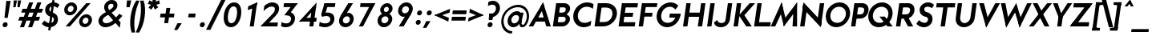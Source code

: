 SplineFontDB: 3.0
FontName: Renner*-Bold-Italic
FullName: Renner* Bold Italic
FamilyName: Renner*
Weight: Bold
Copyright: This typeface is licensed under the SIL open font license.
UComments: "2015-9-7: Created with FontForge (http://fontforge.org)"
FontLog: "This is version 1. Font is original (not based on another digital typeface). Inspiration was taken from the American Type Founders +ACIA-Spartan+ACIA, but Renner* is not identical. No updates have been made yet."
Version: 001.000
ItalicAngle: -8
UnderlinePosition: -200
UnderlineWidth: 50
Ascent: 800
Descent: 200
InvalidEm: 0
LayerCount: 2
Layer: 0 0 "Back" 1
Layer: 1 0 "Fore" 0
XUID: [1021 266 -223186452 810138]
FSType: 0
OS2Version: 0
OS2_WeightWidthSlopeOnly: 0
OS2_UseTypoMetrics: 0
CreationTime: 1441634143
ModificationTime: 1452979803
PfmFamily: 17
TTFWeight: 700
TTFWidth: 5
LineGap: 100
VLineGap: 0
OS2TypoAscent: 800
OS2TypoAOffset: 0
OS2TypoDescent: -200
OS2TypoDOffset: 0
OS2TypoLinegap: 100
OS2WinAscent: 900
OS2WinAOffset: 0
OS2WinDescent: 300
OS2WinDOffset: 0
HheadAscent: 900
HheadAOffset: 0
HheadDescent: -200
HheadDOffset: 0
OS2CapHeight: 730
OS2XHeight: 526
OS2Vendor: 'PfEd'
Lookup: 258 0 0 "Pairwise Positioning (kerning) in Latin lookup 0" { "Pairwise Positioning (kerning) in Latin lookup 0-1" [140,0,0] } ['kern' ('DFLT' <'dflt' > 'latn' <'dflt' > ) ]
MarkAttachClasses: 1
DEI: 91125
KernClass2: 11 13 "Pairwise Positioning (kerning) in Latin lookup 0-1"
 5 A M L
 7 D O Q G
 9 F V P Y W
 7 b e o p
 3 K X
 1 T
 19 a c g h i j m n q u
 3 k x
 7 r v y w
 1 s
 3 A M
 7 C G O Q
 1 T
 3 V W
 3 X Y
 13 c d e g o q a
 3 i j
 11 m n p r u z
 1 s
 5 v w y
 1 x
 1 U
 0 {} 0 {} 0 {} 0 {} 0 {} 0 {} 0 {} 0 {} 0 {} 0 {} 0 {} 0 {} 0 {} 0 {} 0 {} -20 {} -50 {} -50 {} 0 {} -20 {} 0 {} 0 {} 0 {} -30 {} 0 {} -20 {} 0 {} -50 {} 0 {} -100 {} -50 {} -70 {} 0 {} 0 {} 0 {} -10 {} 0 {} -20 {} 0 {} 0 {} -100 {} -50 {} 0 {} 0 {} 0 {} -100 {} 0 {} -70 {} -100 {} -50 {} -50 {} 0 {} 0 {} -30 {} 0 {} -100 {} -50 {} -50 {} 0 {} 0 {} 0 {} -10 {} -30 {} -30 {} 0 {} 0 {} 0 {} -50 {} 0 {} 0 {} 0 {} -50 {} 0 {} 0 {} -30 {} -30 {} 0 {} 0 {} 0 {} -100 {} -50 {} 0 {} 0 {} 0 {} -150 {} 0 {} -100 {} -120 {} -50 {} -50 {} 0 {} 0 {} 0 {} 0 {} -100 {} -70 {} 0 {} 0 {} 0 {} 0 {} -10 {} 0 {} 0 {} 0 {} 0 {} 0 {} 0 {} -100 {} -30 {} 0 {} -50 {} 0 {} 0 {} -20 {} 0 {} 0 {} 0 {} 0 {} -100 {} 0 {} -100 {} -30 {} -50 {} -20 {} 0 {} 0 {} -20 {} 0 {} 0 {} 0 {} 0 {} 0 {} -20 {} -100 {} -50 {} -10 {} -10 {} 0 {} 0 {} -10 {} -20 {} -20 {} 0 {}
LangName: 1033 "" "" "" "" "" "" "" "" "" "" "" "" "" "Copyright (c) 2015, Owen Earl,,, (<URL|email>),+AAoA-with Reserved Font Name Renner*.+AAoACgAA-This Font Software is licensed under the SIL Open Font License, Version 1.1.+AAoA-This license is copied below, and is also available with a FAQ at:+AAoA-http://scripts.sil.org/OFL+AAoACgAK------------------------------------------------------------+AAoA-SIL OPEN FONT LICENSE Version 1.1 - 26 February 2007+AAoA------------------------------------------------------------+AAoACgAA-PREAMBLE+AAoA-The goals of the Open Font License (OFL) are to stimulate worldwide+AAoA-development of collaborative font projects, to support the font creation+AAoA-efforts of academic and linguistic communities, and to provide a free and+AAoA-open framework in which fonts may be shared and improved in partnership+AAoA-with others.+AAoACgAA-The OFL allows the licensed fonts to be used, studied, modified and+AAoA-redistributed freely as long as they are not sold by themselves. The+AAoA-fonts, including any derivative works, can be bundled, embedded, +AAoA-redistributed and/or sold with any software provided that any reserved+AAoA-names are not used by derivative works. The fonts and derivatives,+AAoA-however, cannot be released under any other type of license. The+AAoA-requirement for fonts to remain under this license does not apply+AAoA-to any document created using the fonts or their derivatives.+AAoACgAA-DEFINITIONS+AAoAIgAA-Font Software+ACIA refers to the set of files released by the Copyright+AAoA-Holder(s) under this license and clearly marked as such. This may+AAoA-include source files, build scripts and documentation.+AAoACgAi-Reserved Font Name+ACIA refers to any names specified as such after the+AAoA-copyright statement(s).+AAoACgAi-Original Version+ACIA refers to the collection of Font Software components as+AAoA-distributed by the Copyright Holder(s).+AAoACgAi-Modified Version+ACIA refers to any derivative made by adding to, deleting,+AAoA-or substituting -- in part or in whole -- any of the components of the+AAoA-Original Version, by changing formats or by porting the Font Software to a+AAoA-new environment.+AAoACgAi-Author+ACIA refers to any designer, engineer, programmer, technical+AAoA-writer or other person who contributed to the Font Software.+AAoACgAA-PERMISSION & CONDITIONS+AAoA-Permission is hereby granted, free of charge, to any person obtaining+AAoA-a copy of the Font Software, to use, study, copy, merge, embed, modify,+AAoA-redistribute, and sell modified and unmodified copies of the Font+AAoA-Software, subject to the following conditions:+AAoACgAA-1) Neither the Font Software nor any of its individual components,+AAoA-in Original or Modified Versions, may be sold by itself.+AAoACgAA-2) Original or Modified Versions of the Font Software may be bundled,+AAoA-redistributed and/or sold with any software, provided that each copy+AAoA-contains the above copyright notice and this license. These can be+AAoA-included either as stand-alone text files, human-readable headers or+AAoA-in the appropriate machine-readable metadata fields within text or+AAoA-binary files as long as those fields can be easily viewed by the user.+AAoACgAA-3) No Modified Version of the Font Software may use the Reserved Font+AAoA-Name(s) unless explicit written permission is granted by the corresponding+AAoA-Copyright Holder. This restriction only applies to the primary font name as+AAoA-presented to the users.+AAoACgAA-4) The name(s) of the Copyright Holder(s) or the Author(s) of the Font+AAoA-Software shall not be used to promote, endorse or advertise any+AAoA-Modified Version, except to acknowledge the contribution(s) of the+AAoA-Copyright Holder(s) and the Author(s) or with their explicit written+AAoA-permission.+AAoACgAA-5) The Font Software, modified or unmodified, in part or in whole,+AAoA-must be distributed entirely under this license, and must not be+AAoA-distributed under any other license. The requirement for fonts to+AAoA-remain under this license does not apply to any document created+AAoA-using the Font Software.+AAoACgAA-TERMINATION+AAoA-This license becomes null and void if any of the above conditions are+AAoA-not met.+AAoACgAA-DISCLAIMER+AAoA-THE FONT SOFTWARE IS PROVIDED +ACIA-AS IS+ACIA, WITHOUT WARRANTY OF ANY KIND,+AAoA-EXPRESS OR IMPLIED, INCLUDING BUT NOT LIMITED TO ANY WARRANTIES OF+AAoA-MERCHANTABILITY, FITNESS FOR A PARTICULAR PURPOSE AND NONINFRINGEMENT+AAoA-OF COPYRIGHT, PATENT, TRADEMARK, OR OTHER RIGHT. IN NO EVENT SHALL THE+AAoA-COPYRIGHT HOLDER BE LIABLE FOR ANY CLAIM, DAMAGES OR OTHER LIABILITY,+AAoA-INCLUDING ANY GENERAL, SPECIAL, INDIRECT, INCIDENTAL, OR CONSEQUENTIAL+AAoA-DAMAGES, WHETHER IN AN ACTION OF CONTRACT, TORT OR OTHERWISE, ARISING+AAoA-FROM, OUT OF THE USE OR INABILITY TO USE THE FONT SOFTWARE OR FROM+AAoA-OTHER DEALINGS IN THE FONT SOFTWARE." "http://scripts.sil.org/OFL"
Encoding: ISO8859-1
UnicodeInterp: none
NameList: AGL For New Fonts
DisplaySize: -48
AntiAlias: 1
FitToEm: 0
WinInfo: 80 16 4
BeginPrivate: 0
EndPrivate
Grid
-261.999938965 1300 m 0
 -261.999938965 -700 l 1024
EndSplineSet
TeXData: 1 0 0 262144 131072 87381 549454 1048576 87381 783286 444596 497025 792723 393216 433062 380633 303038 157286 324010 404750 52429 2506097 1059062 262144
BeginChars: 260 187

StartChar: I
Encoding: 73 73 0
Width: 288
VWidth: 0
Flags: W
HStem: 0 21G<76 214.822> 710 20G<176.178 315>
VStem: 76 239
DStem2: 76 0 212 0 0.139712 0.990192<19.0008 737.231>
LayerCount: 2
Fore
SplineSet
76 0 m 1
 179 730 l 1
 315 730 l 5
 212 0 l 5
 76 0 l 1
EndSplineSet
EndChar

StartChar: t
Encoding: 116 116 1
Width: 317
VWidth: 0
Flags: HW
LayerCount: 2
Fore
SplineSet
65 395 m 5
 83 526 l 1
 376 526 l 1
 358 395 l 5
 65 395 l 5
88 0 m 1
 186 700 l 1
 323 700 l 1
 224 0 l 1
 88 0 l 1
EndSplineSet
EndChar

StartChar: l
Encoding: 108 108 2
Width: 311
VWidth: 0
Flags: HW
LayerCount: 2
Fore
SplineSet
66 0 m 1
 192 894 l 5
 329 894 l 5
 204 0 l 1
 66 0 l 1
EndSplineSet
EndChar

StartChar: i
Encoding: 105 105 3
Width: 345
VWidth: 0
Flags: W
HStem: 0 21G<84 222.814> 506 20G<155.186 294> 641 171<206.616 301.856>
VStem: 169 171<678.695 774.988>
LayerCount: 2
Fore
SplineSet
169 727 m 4
 176 775 219 812 267 812 c 4
 315 812 347 775 340 727 c 4
 333 679 291 641 243 641 c 4
 195 641 162 679 169 727 c 4
84 0 m 1
 158 526 l 1
 294 526 l 1
 220 0 l 1
 84 0 l 1
EndSplineSet
EndChar

StartChar: o
Encoding: 111 111 4
Width: 626
VWidth: 0
Flags: W
HStem: -12 131<253.152 392.754> 407 131<288.056 427.695>
LayerCount: 2
Fore
SplineSet
203 263 m 4
 192 185 245 119 320 119 c 4
 395 119 466 185 477 263 c 4
 488 341 436 407 361 407 c 4
 286 407 214 341 203 263 c 4
65 263 m 0
 86 414 228 538 379 538 c 0
 530 538 636 414 615 263 c 0
 594 112 453 -12 302 -12 c 0
 151 -12 44 112 65 263 c 0
EndSplineSet
EndChar

StartChar: space
Encoding: 32 32 5
Width: 237
VWidth: 0
Flags: HW
LayerCount: 2
EndChar

StartChar: H
Encoding: 72 72 6
Width: 748
VWidth: 0
Flags: HW
LayerCount: 2
Fore
SplineSet
242 302 m 5xea
 261 433 l 1
 618 433 l 1
 599 302 l 5
 242 302 l 5xea
536 0 m 1xe4
 639 730 l 1
 775 730 l 1
 672 0 l 1
 536 0 l 1xe4
76 0 m 1xf0
 179 730 l 1
 315 730 l 1
 212 0 l 1
 76 0 l 1xf0
EndSplineSet
EndChar

StartChar: E
Encoding: 69 69 7
Width: 617
VWidth: 0
Flags: W
HStem: 0 131<209 570> 311 125<252 505> 599 131<305 654>
DStem2: 66 0 190 0 0.139712 0.990192<17.3243 149.694 331.421 457.71 622.325 737.231>
LayerCount: 2
Fore
SplineSet
190 0 m 1
 209 131 l 1
 588 131 l 1
 570 0 l 1
 190 0 l 1
275 599 m 1
 293 730 l 1
 672 730 l 1
 654 599 l 1
 275 599 l 1
234 311 m 1
 252 436 l 5
 523 436 l 5
 505 311 l 1
 234 311 l 1
66 0 m 1
 169 730 l 1
 305 730 l 1
 202 0 l 1
 66 0 l 1
EndSplineSet
EndChar

StartChar: F
Encoding: 70 70 8
Width: 595
VWidth: 0
Flags: HW
LayerCount: 2
Fore
SplineSet
276 610 m 5xe8
 293 730 l 1
 650 730 l 1
 633 610 l 5
 276 610 l 5xe8
235 314 m 1
 251 433 l 1
 500 433 l 1
 484 314 l 1
 235 314 l 1
66 0 m 1xf0
 169 730 l 1xf0
 305 730 l 1xe8
 202 0 l 1
 66 0 l 1xf0
EndSplineSet
EndChar

StartChar: M
Encoding: 77 77 9
Width: 841
VWidth: 0
Flags: HW
LayerCount: 2
Fore
SplineSet
421 -0 m 1
 282 563 l 1
 350 757 l 1
 490 183 l 1
 421 -0 l 1
10 -0 m 1
 350 757 l 1
 396 533 l 1
 151 -0 l 1
 10 -0 l 1
690 -0 m 1
 723 546 l 1
 832 757 l 1
 832 -0 l 1
 690 -0 l 1
397 186 m 1
 832 757 l 1
 825 539 l 5
 421 -0 l 1
 397 186 l 1
EndSplineSet
EndChar

StartChar: N
Encoding: 78 78 10
Width: 802
VWidth: 0
Flags: W
HStem: 0 21G<76 215.819 707.417 728.822> 730 7G<176.178 200.742 690.181 829>
LayerCount: 2
Fore
SplineSet
722 -27 m 1
 157 577 l 1
 182 757 l 1
 748 153 l 1
 722 -27 l 1
608 127 m 5
 693 730 l 1
 829 730 l 1
 726 0 l 1
 608 127 l 5
76 0 m 1
 179 730 l 1
 298 603 l 1
 213 0 l 1
 76 0 l 1
EndSplineSet
EndChar

StartChar: O
Encoding: 79 79 11
Width: 810
VWidth: 0
Flags: W
HStem: -11 137<336.423 528.566> 606 136<387.58 587.048>
LayerCount: 2
Fore
SplineSet
222 366 m 4
 202 226 297 126 433 126 c 4
 569 126 682 226 702 366 c 4
 722 506 627 606 491 606 c 4
 355 606 242 506 222 366 c 4
80 366 m 4
 109 574 302 742 510 742 c 4
 718 742 862 574 833 366 c 4
 804 158 612 -11 404 -11 c 4
 196 -11 51 158 80 366 c 4
EndSplineSet
EndChar

StartChar: T
Encoding: 84 84 12
Width: 599
VWidth: 0
Flags: HW
LayerCount: 2
Fore
SplineSet
94 599 m 5xd0
 112 730 l 1
 692 730 l 1
 674 599 l 5
 94 599 l 5xd0
232 0 m 1
 322 642 l 5
 458 642 l 5xb0
 368 0 l 1
 232 0 l 1
EndSplineSet
EndChar

StartChar: A
Encoding: 65 65 13
Width: 711
VWidth: 0
Flags: W
HStem: 0 21G<10 163.27 554.304 702> 152 129<227 566> 737 20G<450.058 468.341>
LayerCount: 2
Fore
SplineSet
10 0 m 1
 462 757 l 1
 498 614 l 1
 152 0 l 1
 10 0 l 1
209 152 m 5
 227 281 l 1
 584 281 l 1
 566 152 l 5
 209 152 l 5
560 0 m 1
 384 618 l 1
 462 757 l 1
 702 0 l 1
 560 0 l 1
EndSplineSet
EndChar

StartChar: c
Encoding: 99 99 14
Width: 536
VWidth: 0
Flags: W
HStem: -12 131<256.597 433.705> 407 130<287.805 467.846>
LayerCount: 2
Fore
SplineSet
208 263 m 4
 197 185 243 119 325 119 c 4
 381 119 442 136 488 172 c 5
 468 24 l 5
 417 0 361 -12 307 -12 c 4
 156 -12 49 112 70 263 c 4
 91 414 233 537 384 537 c 4
 438 537 490 526 535 502 c 5
 514 354 l 5
 478 390 421 407 365 407 c 4
 283 407 219 341 208 263 c 4
EndSplineSet
EndChar

StartChar: C
Encoding: 67 67 15
Width: 680
VWidth: 0
Flags: W
HStem: -11 137<328.523 535.653> 539 21G<663.5 691.897> 606 135<392.967 612.505>
LayerCount: 2
Fore
SplineSet
222 366 m 0
 203 232 290 126 423 126 c 4
 500 126 577 148 640 192 c 1
 620 47 l 1
 552 10 478 -11 404 -11 c 0
 196 -11 51 158 80 366 c 0
 109 574 302 741 510 741 c 0
 584 741 652 721 710 684 c 1
 689 539 l 1
 638 583 568 606 491 606 c 4
 359 606 241 500 222 366 c 0
EndSplineSet
EndChar

StartChar: G
Encoding: 71 71 16
Width: 818
VWidth: 0
Flags: HW
LayerCount: 2
Fore
SplineSet
472 281 m 5
 490 406 l 1
 817 406 l 1
 789 281 l 5
 472 281 l 5
222 366 m 0
 202 222 281 126 423 126 c 0
 565 126 660 222 680 366 c 0
 681 372 685 400 686 406 c 1
 827 406 l 1
 826 400 823 372 822 366 c 0
 793 158 612 -11 404 -11 c 0
 196 -11 51 158 80 366 c 0
 109 574 302 742 510 742 c 0
 610 742 695 703 753 639 c 1
 664 532 l 1
 620 580 557 606 491 606 c 0
 349 606 242 510 222 366 c 0
EndSplineSet
EndChar

StartChar: J
Encoding: 74 74 17
Width: 533
VWidth: 0
Flags: HW
LayerCount: 2
Fore
SplineSet
356 249 m 1
 424 730 l 1
 560 730 l 1
 492 249 l 1
 356 249 l 1
356 249 m 1
 492 249 l 1
 471 101 366 -11 202 -11 c 0
 74 -11 5 54 -10 134 c 1
 89 210 l 1
 108 165 139 120 220 120 c 0
 321 120 344 167 356 249 c 1
EndSplineSet
EndChar

StartChar: b
Encoding: 98 98 18
Width: 681
VWidth: 0
Flags: HW
LayerCount: 2
Fore
SplineSet
66 0 m 1x7a
 192 894 l 5
 329 894 l 5x7a
 204 0 l 1x76
 66 0 l 1x7a
240 263 m 0
 229 185 276 119 358 119 c 0xba
 440 119 504 185 515 263 c 0
 526 341 481 407 399 407 c 0
 317 407 251 341 240 263 c 0
184 263 m 0xb6
 201 384 289 538 439 538 c 0
 569 538 674 414 653 263 c 0
 632 112 492 -12 362 -12 c 0
 212 -12 167 142 184 263 c 0xb6
EndSplineSet
EndChar

StartChar: u
Encoding: 117 117 19
Width: 688
VWidth: 0
Flags: W
HStem: -12 131<255.78 362.935> 0 21G<442 582.814> 506 20G<137.214 277 513.186 654>
DStem2: 95 203 232 203 0.137986 0.990434<-30.5092 326.12> 442 0 580 0 0.139313 0.990248<271.72 531.18>
LayerCount: 2
Fore
SplineSet
654 526 m 1x60
 580 0 l 1
 442 0 l 1
 516 526 l 1
 654 526 l 1x60
232 203 m 1
 95 203 l 1
 140 526 l 1
 277 526 l 1
 232 203 l 1
232 203 m 1
 225 154 265 119 322 119 c 0
 409 119 465 160 479 263 c 1
 523 263 l 5
 510 171 438 -12 272 -12 c 0xa0
 152 -12 76 69 95 203 c 1
 232 203 l 1
EndSplineSet
EndChar

StartChar: d
Encoding: 100 100 20
Width: 682
VWidth: 0
Flags: HW
LayerCount: 2
Fore
SplineSet
483 263 m 4xbc
 494 341 447 407 365 407 c 4
 283 407 219 341 208 263 c 4
 197 185 243 119 325 119 c 4
 407 119 472 185 483 263 c 4xbc
539 263 m 4xba
 522 142 435 -12 285 -12 c 4
 155 -12 49 112 70 263 c 4
 91 414 232 538 362 538 c 4
 512 538 556 384 539 263 c 4xba
584 0 m 5x7c
 446 0 l 5x7a
 572 894 l 5
 710 894 l 5
 584 0 l 5x7c
EndSplineSet
EndChar

StartChar: e
Encoding: 101 101 21
Width: 625
VWidth: 0
Flags: W
HStem: -12 131<256.597 420.54> 221 102<132 549> 239 24<70 158> 407 131<287.805 432.184>
DStem2: 70 263 117 221 0.145494 0.989359<-28.0324 68.3822>
LayerCount: 2
Fore
SplineSet
208 263 m 1xb0
 197 185 243 119 325 119 c 0
 412 119 467 169 467 169 c 1
 535 75 l 1
 471 22 387 -12 307 -12 c 0
 156 -12 49 112 70 263 c 1
 208 263 l 1xb0
70 263 m 0
 91 414 233 538 384 538 c 0
 535 538 629 414 608 263 c 0xb0
 605 243 598 221 598 221 c 5
 463 221 l 5xd0
 465 229 470 255 471 263 c 0
 482 341 447 407 365 407 c 0
 283 407 219 341 208 263 c 0
 207 255 158 247 158 239 c 1
 68 239 l 1
 68 247 69 255 70 263 c 0
117 221 m 1xd0
 132 323 l 1
 564 323 l 1
 549 221 l 1
 117 221 l 1xd0
EndSplineSet
EndChar

StartChar: a
Encoding: 97 97 22
Width: 682
VWidth: 0
Flags: W
HStem: -12 131<254.536 375.153> 0 21G<446 586.814> 407 131<288.409 435.856> 506 20G<517.186 658>
DStem2: 446 0 584 0 0.139313 0.990248<273.391 531.18>
LayerCount: 2
Fore
SplineSet
483 263 m 0xa0
 494 341 447 407 365 407 c 0
 283 407 219 341 208 263 c 0
 197 185 243 119 325 119 c 0
 407 119 472 185 483 263 c 0xa0
539 263 m 0
 522 142 435 -12 285 -12 c 0
 155 -12 49 112 70 263 c 0
 91 414 232 538 362 538 c 0
 512 538 556 384 539 263 c 0
584 0 m 1x50
 446 0 l 1
 520 526 l 5
 658 526 l 5
 584 0 l 1x50
EndSplineSet
EndChar

StartChar: h
Encoding: 104 104 23
Width: 712
VWidth: 0
Flags: HW
LayerCount: 2
Fore
SplineSet
510 311 m 1xe4
 648 311 l 1
 604 0 l 1
 466 0 l 1
 510 311 l 1xe4
66 0 m 1xf4
 192 894 l 5
 329 894 l 5
 204 0 l 1
 66 0 l 1xf4
510 311 m 1
 517 360 474 407 411 407 c 0
 318 407 254 366 240 263 c 1xf4
 195 263 l 1xec
 212 385 283 538 429 538 c 0
 569 538 669 457 648 311 c 1
 510 311 l 1
EndSplineSet
EndChar

StartChar: m
Encoding: 109 109 24
Width: 1018
VWidth: 0
Flags: HW
LayerCount: 2
Fore
SplineSet
818 323 m 1x8080
 956 323 l 1
 910 0 l 1
 772 0 l 1
 818 323 l 1x8080
818 323 m 1
 825 372 783 407 734 407 c 0
 667 407 608 366 594 263 c 1x6280
 533 263 l 5
 549 375 603 538 772 538 c 0x6180
 884 538 975 457 956 323 c 1
 818 323 l 1
66 0 m 1x9880
 140 526 l 1
 278 526 l 1
 204 0 l 1
 66 0 l 1x9880
466 323 m 1x8280
 603 323 l 1x4280
 558 0 l 1
 420 0 l 1
 466 323 l 1x8280
466 323 m 1x8280
 475 384 431 407 382 407 c 0
 304 407 255 366 241 263 c 1x6a80
 207 263 l 5
 223 375 275 538 432 538 c 0
 544 538 610 457 591 323 c 1x6580
 466 323 l 1x8280
EndSplineSet
EndChar

StartChar: n
Encoding: 110 110 25
Width: 687
VWidth: 0
Flags: W
HStem: 0 21G<66 206.776 442 582.786> 407 131<357.875 464.99> 506 20G<137.186 277>
DStem2: 442 0 580 0 0.140992 0.990011<19.4569 376.082>
LayerCount: 2
Fore
SplineSet
66 0 m 1xa0
 140 526 l 1
 277 526 l 1
 204 0 l 1
 66 0 l 1xa0
488 323 m 1
 625 323 l 1
 580 0 l 1
 442 0 l 1
 488 323 l 1
488 323 m 1
 495 372 456 407 399 407 c 0
 312 407 254 366 240 263 c 1
 195 263 l 5
 209 366 283 538 449 538 c 0xc0
 569 538 644 457 625 323 c 1
 488 323 l 1
EndSplineSet
EndChar

StartChar: y
Encoding: 121 121 26
Width: 506
VWidth: 0
Flags: W
HStem: 506 20G<74 215.619 434.758 580>
LayerCount: 2
Fore
SplineSet
-11 -287 m 5
 446 526 l 1
 580 526 l 1
 124 -287 l 5
 -11 -287 l 5
211 48 m 1
 74 526 l 1
 210 526 l 1
 328 106 l 1
 211 48 l 1
EndSplineSet
EndChar

StartChar: q
Encoding: 113 113 27
Width: 677
VWidth: 0
Flags: HW
LayerCount: 2
Fore
SplineSet
478 263 m 0xd0
 489 341 443 407 361 407 c 0
 279 407 214 341 203 263 c 0
 192 185 238 119 320 119 c 0
 402 119 467 185 478 263 c 0xd0
534 263 m 0xd4
 517 142 430 -12 280 -12 c 0
 150 -12 44 112 65 263 c 0
 86 414 227 538 357 538 c 0
 507 538 551 384 534 263 c 0xd4
654 526 m 1xb8
 542 -275 l 1
 404 -275 l 1
 516 526 l 1
 654 526 l 1xb8
EndSplineSet
EndChar

StartChar: p
Encoding: 112 112 28
Width: 675
VWidth: 0
Flags: HW
LayerCount: 2
Fore
SplineSet
184 263 m 0xcc
 201 384 289 538 439 538 c 0
 569 538 674 414 653 263 c 0
 632 112 492 -12 362 -12 c 0
 212 -12 167 142 184 263 c 0xcc
140 526 m 1xb4
 277 526 l 1
 165 -275 l 1
 28 -275 l 1
 140 526 l 1xb4
240 263 m 0
 229 185 276 119 358 119 c 0
 440 119 504 185 515 263 c 0
 526 341 481 407 399 407 c 0xd4
 317 407 251 341 240 263 c 0
EndSplineSet
EndChar

StartChar: j
Encoding: 106 106 29
Width: 308
VWidth: 0
Flags: HW
LayerCount: 2
Fore
SplineSet
3 -107 m 1xf0
 1 -239 l 1
 -65 -239 -101 -202 -101 -202 c 1
 -83 -78 l 1
 -83 -78 -53 -107 3 -107 c 1xf0
3 -107 m 1
 48 -107 76 -85 85 -24 c 1
 219 -48 l 1xf4
 200 -182 105 -239 1 -239 c 1
 3 -107 l 1
175 727 m 0xf8
 182 775 225 812 273 812 c 0
 321 812 354 775 347 727 c 0
 340 679 297 641 249 641 c 0
 201 641 168 679 175 727 c 0xf8
82 -48 m 1xf4
 163 526 l 1
 300 526 l 1
 219 -48 l 1
 82 -48 l 1xf4
EndSplineSet
EndChar

StartChar: L
Encoding: 76 76 30
Width: 579
VWidth: 0
Flags: HW
LayerCount: 2
Fore
SplineSet
190 0 m 1xd0
 209 131 l 5
 588 131 l 5
 570 0 l 1
 190 0 l 1xd0
66 0 m 1xe0
 169 730 l 1
 305 730 l 1xe0
 202 0 l 1xd0
 66 0 l 1xe0
EndSplineSet
EndChar

StartChar: D
Encoding: 68 68 31
Width: 749
VWidth: 0
Flags: W
HStem: 0 136<210 463.964> 594 136<305 520.811>
LayerCount: 2
Fore
SplineSet
293 730 m 1
 437 730 l 1
 418 594 l 1
 274 594 l 1
 293 730 l 1
190 0 m 1
 210 136 l 1
 354 136 l 1
 334 0 l 1
 190 0 l 1
66 0 m 1
 169 730 l 1
 305 730 l 1
 202 0 l 1
 66 0 l 1
418 594 m 1
 437 730 l 1
 645 730 792 574 763 366 c 0
 734 158 542 0 334 0 c 1
 354 136 l 1
 496 136 601 222 621 366 c 4
 641 510 560 594 418 594 c 1
EndSplineSet
EndChar

StartChar: R
Encoding: 82 82 32
Width: 641
VWidth: 0
Flags: HW
LayerCount: 2
Fore
SplineSet
446 730 m 1xd1
 584 730 660 628 641 490 c 0
 622 352 516 244 378 244 c 1
 384 375 l 1
 448 375 495 421 505 490 c 0
 515 559 491 599 416 599 c 1
 446 730 l 1xd1
198 244 m 1xd5
 216 375 l 1
 384 375 l 1
 378 244 l 1
 198 244 l 1xd5
265 599 m 1x93
 283 730 l 1
 446 730 l 1
 416 599 l 1
 265 599 l 1x93
442 0 m 5
 263 324 l 5
 424 324 l 5xb1
 604 0 l 5
 442 0 l 5
66 0 m 1x99
 169 730 l 1x99
 305 730 l 1x93
 202 0 l 1
 66 0 l 1x99
EndSplineSet
EndChar

StartChar: V
Encoding: 86 86 33
Width: 668
VWidth: 0
Flags: HW
LayerCount: 2
Fore
SplineSet
761 730 m 1
 330 -27 l 1
 296 146 l 1
 614 730 l 1
 761 730 l 1
259 730 m 1
 413 142 l 5
 330 -27 l 1
 112 730 l 1
 259 730 l 1
EndSplineSet
EndChar

StartChar: f
Encoding: 102 102 34
Width: 400
VWidth: 0
Flags: HW
LayerCount: 2
Fore
SplineSet
75 395 m 1
 93 526 l 1
 458 526 l 1
 440 395 l 1
 75 395 l 1
109 0 m 1
 209 715 l 5
 343 692 l 5
 246 0 l 1
 109 0 l 1
427 775 m 5
 427 906 l 5
 493 906 529 870 529 870 c 5
 512 746 l 5
 512 746 483 775 427 775 c 5
427 775 m 5
 382 775 352 753 343 692 c 5
 209 715 l 5
 228 849 323 906 427 906 c 5
 427 775 l 5
EndSplineSet
EndChar

StartChar: r
Encoding: 114 114 35
Width: 488
VWidth: 0
Flags: HW
LayerCount: 2
Fore
SplineSet
535 479 m 1xc8
 477 361 l 5
 477 361 451 407 374 407 c 4
 292 407 251 342 237 239 c 5xd0
 199 287 l 1
 216 409 264 538 392 538 c 0
 498 538 535 479 535 479 c 1xc8
277 526 m 1xb0
 204 0 l 1
 66 0 l 1
 140 526 l 1
 277 526 l 1xb0
EndSplineSet
EndChar

StartChar: g
Encoding: 103 103 36
Width: 651
VWidth: 0
Flags: HW
LayerCount: 2
Fore
SplineSet
415 -12 m 1xd3
 553 -12 l 1
 532 -163 432 -287 251 -287 c 0
 110 -287 40 -215 23 -127 c 1
 152 -75 l 1
 166 -125 193 -156 270 -156 c 0
 382 -156 404 -90 415 -12 c 1xd3
553 -12 m 5
 415 -12 l 5
 490 526 l 1
 628 526 l 1xd7
 553 -12 l 5
456 281 m 0
 466 354 424 407 349 407 c 0x9b
 274 407 215 354 205 281 c 0
 195 208 250 156 313 156 c 0
 388 156 446 208 456 281 c 0
512 281 m 0x9a80
 494 153 434 24 283 24 c 0
 143 24 47 130 68 281 c 0
 89 432 215 538 355 538 c 0
 506 538 530 409 512 281 c 0x9a80
EndSplineSet
EndChar

StartChar: period
Encoding: 46 46 37
Width: 299
VWidth: 0
Flags: HW
LayerCount: 2
Fore
SplineSet
82 67 m 4
 88 110 128 145 171 145 c 4
 214 145 243 110 237 67 c 4
 231 24 192 -11 149 -11 c 4
 106 -11 76 24 82 67 c 4
EndSplineSet
EndChar

StartChar: s
Encoding: 115 115 38
Width: 494
VWidth: 0
Flags: HW
LayerCount: 2
Fore
SplineSet
105 377 m 1
 120 481 215 538 331 538 c 0
 421 538 497 477 497 477 c 1
 426 357 l 1
 426 357 388 410 307 410 c 0
 267 410 247 396 245 381 c 1
 105 377 l 1
470 167 m 5
 452 39 364 -12 248 -12 c 0
 110 -12 40 84 40 84 c 1
 121 198 l 1
 121 198 186 118 260 118 c 0
 314 118 328 137 331 156 c 1
 470 167 l 5
267 202 m 0
 193 215 88 259 105 377 c 1
 245 381 l 1
 243 368 242 352 305 338 c 0
 387 320 487 290 470 167 c 5
 331 156 l 1
 333 168 330 191 267 202 c 0
EndSplineSet
EndChar

StartChar: k
Encoding: 107 107 39
Width: 570
VWidth: 0
Flags: HW
LayerCount: 2
Fore
SplineSet
364 0 m 1
 196 287 l 1
 381 287 l 1
 550 0 l 1
 364 0 l 1
208 287 m 1
 420 526 l 1
 598 526 l 1
 381 287 l 1
 208 287 l 1
66 0 m 1
 192 894 l 5
 329 894 l 5
 204 0 l 1
 66 0 l 1
EndSplineSet
EndChar

StartChar: v
Encoding: 118 118 40
Width: 558
VWidth: 0
Flags: HW
LayerCount: 2
Fore
SplineSet
276 -30 m 1
 269 124 l 1
 239 124 l 5
 480 526 l 5
 628 526 l 1
 276 -30 l 1
276 -30 m 1
 79 526 l 1
 227 526 l 1
 355 127 l 1
 325 127 l 1
 276 -30 l 1
EndSplineSet
EndChar

StartChar: w
Encoding: 119 119 41
Width: 815
VWidth: 0
Flags: HW
LayerCount: 2
Fore
SplineSet
583 -30 m 1
 575 113 l 1
 521 113 l 1
 726 526 l 1
 874 526 l 1
 583 -30 l 1
583 -30 m 1
 403 414 l 5
 427 444 l 1
 482 546 l 1
 650 115 l 1
 627 91 l 1
 583 -30 l 1
218 -30 m 1
 219 88 l 1
 190 113 l 1
 482 546 l 1
 500 432 l 1
 516 402 l 1
 218 -30 l 1
218 -30 m 1
 83 526 l 1
 231 526 l 1
 320 115 l 1
 266 115 l 1
 218 -30 l 1
EndSplineSet
EndChar

StartChar: W
Encoding: 87 87 42
Width: 981
VWidth: 0
Flags: HW
LayerCount: 2
Fore
SplineSet
593 730 m 5
 766 167 l 5
 698 -27 l 5
 523 547 l 5
 593 730 l 5
1074 730 m 5
 698 -27 l 5
 654 137 l 5
 933 730 l 5
 1074 730 l 5
254 730 m 5
 367 134 l 5
 276 -27 l 5
 112 730 l 5
 254 730 l 5
617 544 m 5
 276 -27 l 5
 263 170 l 5
 593 730 l 5
 617 544 l 5
EndSplineSet
EndChar

StartChar: x
Encoding: 120 120 43
Width: 531
VWidth: 0
Flags: W
HStem: 0 21G<0 170.646 365.068 531> 506 20G<74 238.932 433.354 605>
LayerCount: 2
Fore
SplineSet
288 161 m 5
 154 0 l 1
 0 0 l 1
 228 263 l 1
 74 526 l 1
 228 526 l 1
 316 365 l 1
 450 526 l 1
 605 526 l 1
 375 263 l 1
 531 0 l 1
 376 0 l 1
 288 161 l 5
EndSplineSet
EndChar

StartChar: z
Encoding: 122 122 44
Width: 502
VWidth: 0
Flags: HW
LayerCount: 2
Fore
SplineSet
94 395 m 1
 112 526 l 1
 531 526 l 1
 454 395 l 1
 94 395 l 1
38 0 m 1
 117 132 l 1
 476 132 l 1
 458 0 l 1
 38 0 l 1
10 0 m 1
 413 526 l 5
 561 526 l 1
 158 0 l 1
 10 0 l 1
EndSplineSet
EndChar

StartChar: P
Encoding: 80 80 45
Width: 569
VWidth: 0
Flags: HW
LayerCount: 2
Fore
SplineSet
414 730 m 1xe2
 552 730 628 628 609 490 c 0
 590 352 484 244 346 244 c 1
 352 375 l 1
 421 375 462 415 473 490 c 0
 484 565 453 599 384 599 c 1
 414 730 l 1xe2
198 244 m 1xea
 216 375 l 1
 364 375 l 1
 346 244 l 1
 198 244 l 1xea
66 0 m 1xf2
 169 730 l 1xf2
 305 730 l 1xe6
 202 0 l 1
 66 0 l 1xf2
265 599 m 1xe6
 283 730 l 1
 414 730 l 5
 396 599 l 5
 265 599 l 1xe6
EndSplineSet
EndChar

StartChar: exclam
Encoding: 33 33 46
Width: 299
VWidth: 0
Flags: HW
LayerCount: 2
Fore
SplineSet
82 67 m 4xc0
 88 110 128 145 171 145 c 4
 214 145 243 110 237 67 c 4
 231 24 192 -11 149 -11 c 4
 106 -11 76 24 82 67 c 4xc0
139 281 m 5x90
 197 811 l 5
 331 811 l 5xa0
 240 281 l 5
 139 281 l 5x90
EndSplineSet
EndChar

StartChar: B
Encoding: 66 66 47
Width: 616
VWidth: 0
Flags: HW
LayerCount: 2
Fore
SplineSet
423 730 m 1xde
 542 730 618 647 603 539 c 0
 589 442 464 330 367 330 c 1xbe
 382 440 l 1
 427 440 462 483 468 528 c 0
 474 573 450 600 405 600 c 1
 423 730 l 1xde
275 600 m 1
 293 730 l 1
 423 730 l 1
 405 600 l 1
 275 600 l 1
234 309 m 1xdc
 252 440 l 1
 415 440 l 1
 397 309 l 1
 234 309 l 1xdc
66 0 m 1
 169 730 l 1
 305 730 l 1
 202 0 l 1
 66 0 l 1
190 0 m 1
 209 131 l 1
 372 131 l 1
 354 0 l 1
 190 0 l 1
409 395 m 1xbd
 512 395 615 334 598 211 c 4
 582 97 478 0 354 0 c 1
 372 131 l 1
 428 131 459 166 465 211 c 0
 471 256 453 309 397 309 c 1xdd
 409 395 l 1xbd
EndSplineSet
EndChar

StartChar: S
Encoding: 83 83 48
Width: 563
VWidth: 0
Flags: HW
LayerCount: 2
Fore
SplineSet
157 535 m 1xdc
 172 645 286 741 413 741 c 0
 543 741 602 664 602 664 c 1
 537 554 l 1
 537 554 482 608 399 608 c 0
 346 608 304 573 299 534 c 1xbc
 157 535 l 1xdc
553 199 m 5
 538 89 427 -11 290 -11 c 0
 133 -11 52 98 52 98 c 1
 134 205 l 1
 134 205 205 128 310 128 c 0
 370 128 407 161 414 211 c 1
 553 199 l 5
335 303 m 0
 227 322 138 401 157 535 c 1xdc
 299 534 l 1
 292 487 317 450 376 438 c 0
 491 415 572 337 553 199 c 5
 414 211 l 1
 419 250 413 289 335 303 c 0
EndSplineSet
EndChar

StartChar: Q
Encoding: 81 81 49
Width: 869
VWidth: 0
Flags: HW
LayerCount: 2
Fore
SplineSet
222 366 m 0xb8
 202 226 297 126 433 126 c 0
 569 126 682 226 702 366 c 0
 722 506 627 606 491 606 c 0
 355 606 242 506 222 366 c 0xb8
674 0 m 5x78
 426 303 l 5
 593 303 l 1
 840 0 l 1
 674 0 l 5x78
80 366 m 0
 109 574 302 742 510 742 c 0
 718 742 862 574 833 366 c 0
 804 158 612 -11 404 -11 c 0xb8
 196 -11 51 158 80 366 c 0
EndSplineSet
EndChar

StartChar: Z
Encoding: 90 90 50
Width: 645
VWidth: 0
Flags: HW
LayerCount: 2
Fore
SplineSet
121 599 m 1
 139 730 l 1
 702 730 l 1
 630 599 l 1
 121 599 l 1
36 0 m 1
 109 131 l 1
 618 131 l 1
 600 0 l 1
 36 0 l 1
10 0 m 1
 569 730 l 5
 729 730 l 1
 170 0 l 1
 10 0 l 1
EndSplineSet
EndChar

StartChar: U
Encoding: 85 85 51
Width: 725
VWidth: 0
Flags: W
HStem: -11 130<305.964 458.637> 710 20G<166.206 305 621.213 761>
DStem2: 106 279 243 285 0.138346 0.990384<-48.9225 455.379> 562 285 698 279 0.138346 0.990384<-84.0307 449.298>
LayerCount: 2
Fore
SplineSet
562 285 m 5
 624 730 l 1
 761 730 l 1
 698 279 l 1
 562 285 l 5
106 279 m 1
 169 730 l 1
 305 730 l 1
 243 285 l 5
 106 279 l 1
698 279 m 1
 673 98 509 -11 361 -11 c 0
 213 -11 81 98 106 279 c 1
 243 285 l 5
 232 204 282 119 379 119 c 4
 476 119 551 204 562 285 c 5
 698 279 l 1
EndSplineSet
EndChar

StartChar: Y
Encoding: 89 89 52
Width: 619
VWidth: 0
Flags: W
HStem: 0 21G<242 378.857> 710 20G<112 265.814 552.508 712>
LayerCount: 2
Fore
SplineSet
242 0 m 1
 300 413 l 1
 435 413 l 1
 376 0 l 1
 242 0 l 1
333 175 m 5
 112 730 l 1
 259 730 l 1
 367 413 l 1
 565 730 l 1
 712 730 l 1
 333 175 l 5
EndSplineSet
EndChar

StartChar: X
Encoding: 88 88 53
Width: 659
VWidth: 0
Flags: HW
LayerCount: 2
Fore
SplineSet
650 0 m 5
 500 0 l 5
 132 730 l 1
 281 730 l 1
 650 0 l 5
732 730 m 5
 158 0 l 1
 10 0 l 1
 583 730 l 5
 732 730 l 5
EndSplineSet
EndChar

StartChar: K
Encoding: 75 75 54
Width: 645
VWidth: 0
Flags: HW
LayerCount: 2
Fore
SplineSet
245 351 m 1
 579 730 l 1
 748 730 l 1
 414 351 l 5
 245 351 l 1
471 0 m 1
 240 351 l 1
 414 351 l 5
 645 0 l 1
 471 0 l 1
76 0 m 1
 179 730 l 1
 315 730 l 1
 212 0 l 1
 76 0 l 1
EndSplineSet
EndChar

StartChar: comma
Encoding: 44 44 55
Width: 302
VWidth: 0
Flags: W
HStem: -110 212
VStem: 5 239
LayerCount: 2
Fore
SplineSet
110 102 m 5
 244 102 l 5
 106 -110 l 5
 5 -110 l 5
 110 102 l 5
EndSplineSet
EndChar

StartChar: quotedbl
Encoding: 34 34 56
Width: 261
VWidth: 0
Flags: HW
LayerCount: 2
Fore
SplineSet
259 811 m 1
 361 811 l 1
 314 599 l 1
 245 599 l 1
 259 811 l 1
129 811 m 1
 231 811 l 1
 185 599 l 1
 115 599 l 1
 129 811 l 1
EndSplineSet
EndChar

StartChar: quotesingle
Encoding: 39 39 57
Width: 174
VWidth: 0
Flags: HW
LayerCount: 2
Fore
SplineSet
135 811 m 1
 269 811 l 1
 219 599 l 5
 118 599 l 5
 135 811 l 1
EndSplineSet
EndChar

StartChar: colon
Encoding: 58 58 58
Width: 299
VWidth: 0
Flags: HW
LayerCount: 2
Fore
SplineSet
131 420 m 4
 137 463 177 497 220 497 c 4
 263 497 292 463 286 420 c 4
 280 377 241 342 198 342 c 4
 155 342 125 377 131 420 c 4
90 128 m 0
 96 171 136 205 179 205 c 0
 222 205 251 171 245 128 c 0
 239 85 200 50 157 50 c 0
 114 50 84 85 90 128 c 0
EndSplineSet
EndChar

StartChar: semicolon
Encoding: 59 59 59
Width: 302
VWidth: 0
Flags: HW
LayerCount: 2
Fore
SplineSet
119 162 m 1
 253 162 l 1
 115 -50 l 1
 14 -50 l 1
 119 162 l 1
134 420 m 0
 140 463 180 497 223 497 c 0
 266 497 295 463 289 420 c 0
 283 377 244 342 201 342 c 0
 158 342 128 377 134 420 c 0
EndSplineSet
EndChar

StartChar: dollar
Encoding: 36 36 60
Width: 568
VWidth: 0
Flags: HW
LayerCount: 2
Fore
SplineSet
162 546 m 1xde
 177 656 289 741 416 741 c 0
 546 741 605 664 605 664 c 1
 541 566 l 1
 541 566 487 620 404 620 c 0
 341 620 296 578 291 539 c 1xbe
 162 546 l 1xde
554 189 m 1
 539 79 430 -11 293 -11 c 0
 136 -11 55 98 55 98 c 1
 135 193 l 1
 135 193 206 116 311 116 c 0
 381 116 421 155 428 205 c 1
 554 189 l 1
338 309 m 0
 230 328 143 412 162 546 c 1xde
 291 539 l 1
 285 496 309 446 378 432 c 0
 493 409 573 327 554 189 c 1
 428 205 l 1
 433 244 426 293 338 309 c 0
253 -108 m 1
 382 811 l 1
 453 811 l 1
 324 -108 l 1
 253 -108 l 1
EndSplineSet
EndChar

StartChar: zero
Encoding: 48 48 61
Width: 596
VWidth: 0
Flags: HW
LayerCount: 2
Fore
SplineSet
212 366 m 4
 199 276 194 114 314 114 c 4
 434 114 476 276 489 366 c 4
 502 456 505 618 385 618 c 4
 265 618 225 456 212 366 c 4
82 366 m 0
 108 552 217 742 403 742 c 0
 589 742 645 552 619 366 c 0
 593 180 483 -11 297 -11 c 0
 111 -11 56 180 82 366 c 0
EndSplineSet
EndChar

StartChar: one
Encoding: 49 49 62
Width: 583
VWidth: 0
Flags: HW
LayerCount: 2
Fore
SplineSet
225 508 m 1
 242 627 l 1
 519 746 l 1
 498 600 l 1
 225 508 l 1
289 0 m 1
 379 638 l 1
 519 746 l 1
 414 0 l 1
 289 0 l 1
EndSplineSet
EndChar

StartChar: two
Encoding: 50 50 63
Width: 596
VWidth: 1081
Flags: HW
LayerCount: 2
Fore
SplineSet
171 634 m 2
 172 636 284 742 410 742 c 1
 551 740 648 667 626 512 c 0
 614 429 538 346 495 301 c 2
 318 121 l 1
 593 121 l 1
 576 0 l 1
 44 0 l 1
 421 383 l 2
 461 424 489 460 496 509 c 0
 507 590 467 612 392 612 c 0
 275 612 160 484 145 469 c 1
 167 630 l 1
 171 634 l 2
EndSplineSet
EndChar

StartChar: percent
Encoding: 37 37 64
Width: 1126
VWidth: 0
Flags: HW
LayerCount: 2
Fore
SplineSet
752 188 m 0xa3c0
 744 134 779 93 830 93 c 0
 881 93 926 134 934 188 c 0
 942 242 907 283 856 283 c 0
 805 283 760 242 752 188 c 0xa3c0
288 542 m 0
 280 488 314 447 365 447 c 0
 416 447 462 488 470 542 c 0
 478 596 443 637 392 637 c 0x1bc0
 341 637 296 596 288 542 c 0
644 188 m 0
 659 298 761 387 871 387 c 0
 981 387 1057 298 1042 188 c 0
 1027 78 925 -11 815 -11 c 0xa3c0
 705 -11 629 78 644 188 c 0
222 0 m 5x47c0
 865 730 l 1
 1000 730 l 1
 357 0 l 5
 222 0 l 5x47c0
180 542 m 0
 195 652 297 741 407 741 c 0
 517 741 593 652 578 542 c 0
 563 432 461 343 351 343 c 0x1bc0
 241 343 165 432 180 542 c 0
EndSplineSet
EndChar

StartChar: three
Encoding: 51 51 65
Width: 591
VWidth: 0
Flags: HW
LayerCount: 2
Fore
SplineSet
166 611 m 1
 182 730 l 1
 614 730 l 1
 458 611 l 1
 166 611 l 1
302 465 m 1
 448 465 541 357 524 233 c 0
 505 98 392 -11 235 -11 c 1
 252 107 l 5
 324 107 388 144 401 233 c 4
 413 316 348 358 254 358 c 5
 302 465 l 1
189 358 m 1
 485 730 l 1
 614 730 l 1
 319 358 l 1
 189 358 l 1
235 -12 m 1
 186 -12 128 -1 88 21 c 1
 107 155 l 5
 139 122 201 107 252 107 c 5
 235 -12 l 1
EndSplineSet
EndChar

StartChar: four
Encoding: 52 52 66
Width: 596
VWidth: 0
Flags: HW
LayerCount: 2
Fore
SplineSet
51 141 m 1
 197 260 l 1
 603 260 l 1
 587 141 l 1
 51 141 l 1
372 0 m 1
 454 587 l 1
 585 631 l 1
 496 0 l 1
 372 0 l 1
580 599 m 1
 170 141 l 1
 51 141 l 1
 602 757 l 1
 580 599 l 1
EndSplineSet
EndChar

StartChar: five
Encoding: 53 53 67
Width: 592
VWidth: 0
Flags: HW
LayerCount: 2
Fore
SplineSet
245 730 m 1
 368 730 l 1
 266 389 l 1
 169 328 l 5
 143 389 l 1
 245 730 l 1
229 611 m 1
 245 730 l 1
 585 730 l 1
 569 611 l 1
 229 611 l 1
174 309 m 5
 144 388 l 1
 144 389 l 1
 144 389 242 443 334 443 c 0
 493 443 570 353 551 216 c 0
 532 79 408 -11 249 -11 c 0
 189 -11 116 6 76 28 c 1
 94 161 l 1
 126 128 204 108 266 108 c 4
 350 108 417 145 427 216 c 4
 437 287 383 335 309 335 c 4
 260 335 210 325 174 309 c 5
EndSplineSet
EndChar

StartChar: six
Encoding: 54 54 68
Width: 592
VWidth: 0
Flags: HW
LayerCount: 2
Fore
SplineSet
394 730 m 5
 533 730 l 5
 279 321 l 5
 141 322 l 5
 394 730 l 5
219 216 m 4
 210 154 250 108 312 108 c 4
 374 108 427 154 436 216 c 4
 445 278 404 324 342 324 c 4
 280 324 226 267 219 216 c 4
141 322 m 6
 394 730 l 5
 506 730 l 5
 309 412 l 5
 332 422 360 433 390 433 c 4
 483 433 572 341 554 216 c 4
 536 91 420 -11 295 -11 c 4
 170 -11 82 91 100 216 c 4
 105 254 120 287 141 322 c 6
EndSplineSet
EndChar

StartChar: nine
Encoding: 57 57 69
Width: 592
VWidth: 0
Flags: HW
LayerCount: 2
Fore
SplineSet
302 0 m 5
 162 0 l 5
 417 409 l 5
 556 408 l 5
 302 0 l 5
478 514 m 4
 487 576 446 622 384 622 c 4
 322 622 270 576 261 514 c 4
 252 452 291 406 353 406 c 4
 415 406 471 463 478 514 c 4
556 408 m 6
 302 0 l 5
 189 0 l 5
 387 318 l 5
 364 308 336 297 306 297 c 4
 213 297 124 389 142 514 c 4
 160 639 275 741 400 741 c 4
 525 741 614 639 596 514 c 4
 591 476 577 443 556 408 c 6
EndSplineSet
EndChar

StartChar: eight
Encoding: 56 56 70
Width: 592
VWidth: 0
Flags: HW
LayerCount: 2
Fore
SplineSet
182 548 m 0xb6
 197 654 295 745 401 745 c 0
 507 745 580 654 565 548 c 0
 551 447 432 368 348 368 c 0
 264 368 168 447 182 548 c 0xb6
296 548 m 4
 290 504 318 465 362 465 c 4xd6
 406 465 445 504 451 548 c 0
 457 592 429 632 385 632 c 0
 341 632 302 592 296 548 c 4
101 227 m 0xb9
 118 347 243 438 358 438 c 0
 473 438 573 342 556 222 c 0
 538 97 420 -11 295 -11 c 0
 170 -11 83 102 101 227 c 0xb9
220 222 m 0
 211 160 250 114 312 114 c 0
 374 114 428 160 437 222 c 0
 446 284 405 330 343 330 c 0xd9
 281 330 229 284 220 222 c 0
EndSplineSet
EndChar

StartChar: seven
Encoding: 55 55 71
Width: 593
VWidth: 0
Flags: HW
LayerCount: 2
Fore
SplineSet
152 611 m 1
 169 730 l 1
 629 730 l 1
 547 611 l 1
 152 611 l 1
116 0 m 5
 499 730 l 1
 629 730 l 1
 246 0 l 5
 116 0 l 5
EndSplineSet
EndChar

StartChar: numbersign
Encoding: 35 35 72
Width: 703
VWidth: 0
Flags: HW
LayerCount: 2
Fore
SplineSet
19 184 m 1
 64 303 l 1
 193 303 l 1
 241 433 l 1
 112 433 l 1
 156 552 l 1
 286 552 l 1
 360 752 l 1
 486 752 l 1
 411 552 l 1
 540 552 l 1
 614 752 l 1
 740 752 l 1
 665 552 l 1
 795 552 l 1
 751 433 l 1
 621 433 l 1
 573 303 l 1
 703 303 l 1
 659 184 l 1
 529 184 l 1
 452 -22 l 1
 327 -22 l 1
 403 184 l 1
 275 184 l 1
 198 -22 l 1
 73 -22 l 1
 149 184 l 1
 19 184 l 1
448 303 m 1
 496 433 l 1
 367 433 l 1
 319 303 l 1
 448 303 l 1
EndSplineSet
EndChar

StartChar: parenleft
Encoding: 40 40 73
Width: 247
VWidth: 0
Flags: HW
LayerCount: 2
Fore
SplineSet
108 -194 m 5
 6 81 71 544 249 809 c 1
 351 804 l 1
 203 486 155 136 212 -188 c 5
 108 -194 l 5
EndSplineSet
EndChar

StartChar: parenright
Encoding: 41 41 74
Width: 246
VWidth: 0
Flags: HW
LayerCount: 2
Fore
SplineSet
227 809 m 5
 329 534 264 71 86 -194 c 1
 -16 -188 l 1
 132 130 180 480 123 804 c 5
 227 809 l 5
EndSplineSet
EndChar

StartChar: asterisk
Encoding: 42 42 75
Width: 393
VWidth: 0
Flags: HW
LayerCount: 2
Fore
SplineSet
261 884 m 1
 380 884 l 1
 355 773 l 1
 465 818 l 1
 485 705 l 1
 373 680 l 1
 436 596 l 1
 330 526 l 1
 286 621 l 1
 216 524 l 1
 130 594 l 1
 214 678 l 1
 107 702 l 1
 160 815 l 1
 257 772 l 1
 261 884 l 1
EndSplineSet
EndChar

StartChar: ampersand
Encoding: 38 38 76
Width: 864
VWidth: 0
Flags: HW
LayerCount: 2
Fore
SplineSet
669 279 m 1xd8
 775 396 l 1
 868 329 l 1
 753 201 l 1
 751 199 747 195 746 193 c 1
 810 120 l 1
 786 -50 l 1
 651 102 l 1
 559 25 457 -32 334 -32 c 0
 195 -32 105 76 122 196 c 0xe8
 135 287 207 361 298 417 c 1
 307 423 335 438 356 449 c 1
 319 497 289 554 301 639 c 0
 313 723 393 833 537 833 c 0
 662 833 724 745 710 642 c 0
 696 540 603 476 531 429 c 1
 669 279 l 1xd8
426 364 m 1
 408 352 382 335 361 323 c 1
 296 286 258 239 252 196 c 0
 244 139 297 94 351 94 c 0
 437 94 506 127 577 187 c 1
 426 364 l 1
463 513 m 1
 540 566 582 606 587 642 c 0
 594 695 571 714 520 714 c 0
 453 714 429 666 425 639 c 0xd8
 418 588 427 559 463 513 c 1
EndSplineSet
EndChar

StartChar: plus
Encoding: 43 43 77
Width: 534
VWidth: 0
Flags: HW
LayerCount: 2
Fore
SplineSet
263 406 m 1
 288 583 l 1
 411 583 l 5
 386 406 l 5
 541 406 l 1
 525 288 l 1
 370 288 l 5
 344 108 l 5
 221 108 l 1
 247 288 l 1
 92 288 l 1
 108 406 l 1
 263 406 l 1
EndSplineSet
EndChar

StartChar: equal
Encoding: 61 61 78
Width: 534
VWidth: 0
Flags: HW
LayerCount: 2
Fore
SplineSet
528 308 m 1
 511 190 l 1
 78 190 l 1
 95 308 l 1
 528 308 l 1
555 503 m 5
 538 385 l 5
 105 385 l 5
 122 503 l 5
 555 503 l 5
EndSplineSet
EndChar

StartChar: hyphen
Encoding: 45 45 79
Width: 421
VWidth: 0
Flags: HW
LayerCount: 2
Fore
SplineSet
376 406 m 5
 359 288 l 1
 143 288 l 1
 160 406 l 5
 376 406 l 5
EndSplineSet
EndChar

StartChar: at
Encoding: 64 64 80
Width: 922
VWidth: 0
Flags: W
HStem: -216 75<328.484 411> -15 76<721.502 797.085> -11 119<428.308 548.79> 125 55<650.451 707> 368 119<478.321 606.798> 616 76<479.005 712.779>
VStem: 699 81<412.507 443> 869 70<166.672 463.762>
LayerCount: 2
Fore
SplineSet
757 61 m 1xdf
 740 -15 l 1
 657 -15 626 59 654 180 c 1
 720 180 l 1
 705 114 709 61 757 61 c 1xdf
757 61 m 1
 805 61 846 140 869 238 c 1
 939 238 l 1
 901 74 823 -15 740 -15 c 1
 757 61 l 1
707 125 m 1
 626 125 l 1
 699 443 l 1
 780 443 l 1
 707 125 l 1
633 238 m 0
 649 309 615 368 546 368 c 0
 477 368 417 309 401 238 c 0
 385 167 417 108 486 108 c 0xbf
 555 108 617 167 633 238 c 0
710 238 m 0
 678 101 586 -11 459 -11 c 0
 332 -11 254 101 286 238 c 0
 318 375 447 487 574 487 c 0
 701 487 742 375 710 238 c 0
94 268 m 4
 152 519 388 692 621 692 c 0
 854 692 992 467 939 238 c 1
 869 238 l 1
 917 447 798 616 604 616 c 0
 410 616 213 477 165 268 c 4
 117 59 235 -141 429 -141 c 1
 411 -216 l 1
 178 -216 36 17 94 268 c 4
EndSplineSet
EndChar

StartChar: slash
Encoding: 47 47 81
Width: 459
VWidth: 0
Flags: HW
LayerCount: 2
Fore
SplineSet
-24 -107 m 5
 452 837 l 1
 587 837 l 1
 111 -107 l 5
 -24 -107 l 5
EndSplineSet
EndChar

StartChar: backslash
Encoding: 92 92 82
Width: 459
VWidth: 0
Flags: HW
LayerCount: 2
Fore
SplineSet
109 837 m 1
 244 837 l 1
 466 -27 l 5
 331 -27 l 5
 109 837 l 1
EndSplineSet
EndChar

StartChar: question
Encoding: 63 63 83
Width: 502
VWidth: 0
Flags: HW
LayerCount: 2
Fore
SplineSet
155 67 m 0xf4
 161 110 201 145 244 145 c 0
 287 145 317 110 311 67 c 0
 305 24 265 -11 222 -11 c 0
 179 -11 149 24 155 67 c 0xf4
416 562 m 4
 428 644 385 701 311 701 c 4
 260 701 206 688 164 655 c 1
 183 789 l 1
 229 811 279 822 328 822 c 0
 465 822 559 699 540 562 c 0
 521 425 392 303 255 303 c 0
 239 303 225 308 225 308 c 1
 203 427 l 1
 203 427 236 422 272 422 c 0
 346 422 404 480 416 562 c 4
192 222 m 5xec
 203 427 l 1
 265 406 l 1
 344 425 l 1
 305 222 l 5
 192 222 l 5xec
EndSplineSet
EndChar

StartChar: greater
Encoding: 62 62 84
Width: 536
VWidth: 0
Flags: HW
LayerCount: 2
Fore
SplineSet
111 427 m 1
 128 545 l 1
 560 346 l 1
 422 305 l 5
 111 427 l 1
72 146 m 1
 88 264 l 1
 434 387 l 5
 560 346 l 1
 72 146 l 1
EndSplineSet
EndChar

StartChar: less
Encoding: 60 60 85
Width: 536
VWidth: 0
Flags: HW
LayerCount: 2
Fore
SplineSet
523 265 m 1
 506 147 l 1
 74 346 l 1
 212 387 l 1
 523 265 l 1
562 546 m 1
 546 428 l 1
 201 305 l 5
 74 346 l 1
 562 546 l 1
EndSplineSet
EndChar

StartChar: bracketleft
Encoding: 91 91 86
Width: 242
VWidth: 0
Flags: HW
LayerCount: 2
Fore
SplineSet
168 649 m 1xd0
 183 757 l 1
 421 757 l 1
 410 676 l 1xe0
 168 649 l 1xd0
58 -135 m 1
 73 -27 l 1xd0
 307 -54 l 1
 296 -135 l 1
 58 -135 l 1
58 -135 m 1xe0
 183 757 l 1xe0
 299 735 l 5
 188 -59 l 5xd0
 58 -135 l 1xe0
EndSplineSet
EndChar

StartChar: bracketright
Encoding: 93 93 87
Width: 242
VWidth: 0
Flags: HW
LayerCount: 2
Fore
SplineSet
162 -27 m 5xd0
 147 -135 l 1
 -91 -135 l 1
 -80 -54 l 5xe0
 162 -27 l 5xd0
272 757 m 1
 257 649 l 1xd0
 23 676 l 1
 34 757 l 1
 272 757 l 1
272 757 m 1xe0
 147 -135 l 1xe0
 34 -92 l 1
 143 681 l 1xd0
 272 757 l 1xe0
EndSplineSet
EndChar

StartChar: asciicircum
Encoding: 94 94 88
Width: 346
VWidth: 0
Flags: W
HStem: 626 212
VStem: 118 286
LayerCount: 2
Fore
SplineSet
243 762 m 5
 291 838 l 1
 404 626 l 1
 313 626 l 5
 243 762 l 5
291 838 m 1
 317 762 l 1
 209 626 l 1
 118 626 l 1
 291 838 l 1
EndSplineSet
EndChar

StartChar: underscore
Encoding: 95 95 89
Width: 540
VWidth: 0
Flags: HW
LayerCount: 2
Fore
SplineSet
-25 -178 m 5
 -12 -87 l 5
 529 -87 l 5
 516 -178 l 5
 -25 -178 l 5
EndSplineSet
EndChar

StartChar: bar
Encoding: 124 124 90
Width: 277
VWidth: 0
Flags: HW
LayerCount: 2
Fore
SplineSet
54 -162 m 1
 191 811 l 1
 315 811 l 1
 178 -162 l 1
 54 -162 l 1
EndSplineSet
EndChar

StartChar: braceleft
Encoding: 123 123 91
Width: 245
VWidth: 0
Flags: HW
LayerCount: 2
Fore
SplineSet
148 476 m 5x98
 161 562 l 5
 280 562 l 5
 267 476 l 5
 148 476 l 5x98
267 476 m 5
 248 339 156 281 29 281 c 5xb8
 42 373 l 5xd8
 123 373 135 386 148 476 c 5
 267 476 l 5
40 362 m 5
 167 362 240 283 221 146 c 5
 102 146 l 5
 115 238 106 270 27 270 c 5xd8
 40 362 l 5
258 -135 m 5
 121 -135 71 -78 90 59 c 5
 209 59 l 5
 200 -6 210 -22 273 -22 c 5
 258 -135 l 5
90 59 m 5
 102 146 l 5
 221 146 l 5
 209 59 l 5
 90 59 l 5
161 562 m 5
 180 699 246 757 383 757 c 5
 367 643 l 5
 302 643 289 625 280 562 c 5
 161 562 l 5
EndSplineSet
EndChar

StartChar: braceright
Encoding: 125 125 92
Width: 245
VWidth: 0
Flags: HW
LayerCount: 2
Fore
SplineSet
185 154 m 1x98
 173 67 l 1
 54 67 l 1
 66 154 l 1
 185 154 l 1x98
66 154 m 1
 85 291 178 348 305 348 c 1xb8
 292 256 l 1xd8
 211 256 198 244 185 154 c 1
 66 154 l 1
293 267 m 1
 166 267 93 346 112 483 c 1
 231 483 l 1
 218 391 227 359 306 359 c 1xd8
 293 267 l 1
77 765 m 1
 214 765 263 707 244 570 c 1
 125 570 l 1
 134 635 124 651 61 651 c 1
 77 765 l 1
244 570 m 1
 231 483 l 1
 112 483 l 1
 125 570 l 1
 244 570 l 1
173 67 m 1
 154 -70 89 -128 -48 -128 c 1
 -32 -14 l 1
 33 -14 45 4 54 67 c 1
 173 67 l 1
EndSplineSet
EndChar

StartChar: asciitilde
Encoding: 126 126 93
Width: 531
VWidth: 0
Flags: W
HStem: 234 226
LayerCount: 2
Fore
SplineSet
521 460 m 1
 502 331 l 1
 277 115 337 461 110 234 c 1
 128 362 l 5
 364 578 294 233 521 460 c 1
EndSplineSet
EndChar

StartChar: cedilla
Encoding: 184 184 94
Width: 280
VWidth: 0
Flags: W
HStem: -216 189
VStem: -9 214
LayerCount: 2
Fore
SplineSet
92 -27 m 1
 205 -27 l 1
 71 -216 l 1
 -9 -216 l 1
 92 -27 l 1
EndSplineSet
EndChar

StartChar: grave
Encoding: 96 96 95
Width: 210
VWidth: 0
Flags: W
HStem: 761 212
VStem: 137 181
LayerCount: 2
Fore
SplineSet
137 973 m 1
 283 973 l 1
 318 761 l 1
 296 761 l 1
 137 973 l 1
EndSplineSet
EndChar

StartChar: exclamdown
Encoding: 161 161 96
Width: 278
VWidth: 0
Flags: HW
LayerCount: 2
Fore
SplineSet
311 663 m 0xc0
 305 620 265 585 222 585 c 0
 179 585 149 620 155 663 c 0
 161 706 201 741 244 741 c 0
 287 741 317 706 311 663 c 0xc0
254 449 m 1x90
 195 -81 l 1
 61 -81 l 1xa0
 152 449 l 1
 254 449 l 1x90
EndSplineSet
EndChar

StartChar: cent
Encoding: 162 162 97
Width: 470
VWidth: 0
Flags: HW
LayerCount: 2
Fore
SplineSet
199 238 m 0
 189 167 231 108 305 108 c 0
 356 108 411 123 453 156 c 1
 434 22 l 1
 388 0 337 -11 288 -11 c 0
 151 -11 55 101 74 238 c 0
 93 375 221 487 358 487 c 0
 407 487 455 476 495 454 c 1
 476 320 l 1
 444 353 393 368 342 368 c 0
 268 368 209 309 199 238 c 0
237 -108 m 5
 334 584 l 5
 404 584 l 5
 307 -108 l 5
 237 -108 l 5
EndSplineSet
EndChar

StartChar: sterling
Encoding: 163 163 98
Width: 474
VWidth: 0
Flags: HW
LayerCount: 2
Fore
SplineSet
10 0 m 1
 27 119 l 5
 492 119 l 5
 475 0 l 1
 10 0 l 1
61 357 m 1
 77 476 l 1
 374 476 l 1
 358 357 l 1
 61 357 l 1
80 0 m 1
 166 611 l 1
 290 611 l 1
 204 0 l 1
 80 0 l 1
395 703 m 1
 412 822 l 1
 499 822 545 762 545 762 c 1
 529 650 l 1
 529 650 484 703 395 703 c 1
395 703 m 1
 327 703 300 679 290 611 c 1
 166 611 l 1
 186 756 291 822 412 822 c 1
 395 703 l 1
EndSplineSet
EndChar

StartChar: currency
Encoding: 164 164 99
Width: 583
VWidth: 0
Flags: HW
LayerCount: 2
Fore
SplineSet
202 238 m 0
 192 167 239 108 307 108 c 0
 375 108 440 167 450 238 c 0
 460 309 412 368 344 368 c 0
 276 368 212 309 202 238 c 0
463 65 m 1
 575 -103 l 1
 435 -103 l 5
 323 65 l 5
 463 65 l 1
279 65 m 1
 121 -103 l 1
 -19 -103 l 1
 139 65 l 1
 279 65 l 1
188 411 m 1
 77 579 l 1
 217 579 l 1
 328 411 l 1
 188 411 l 1
372 411 m 1
 531 579 l 1
 671 579 l 1
 512 411 l 1
 372 411 l 1
77 238 m 0
 96 375 224 487 361 487 c 0
 498 487 594 375 575 238 c 0
 556 101 428 -11 291 -11 c 0
 154 -11 58 101 77 238 c 0
EndSplineSet
EndChar

StartChar: yen
Encoding: 165 165 100
Width: 619
VWidth: 0
Flags: HW
LayerCount: 2
Fore
SplineSet
248 0 m 1
 305 403 l 1
 428 403 l 1
 371 0 l 1
 248 0 l 1
335 185 m 1
 113 730 l 1
 248 730 l 1
 366 403 l 1
 578 730 l 1
 713 730 l 1
 335 185 l 1
138 214 m 1
 147 284 l 1
 552 284 l 1
 543 214 l 1
 138 214 l 1
153 322 m 1
 163 393 l 5
 568 393 l 5
 558 322 l 1
 153 322 l 1
EndSplineSet
EndChar

StartChar: brokenbar
Encoding: 166 166 101
Width: 277
VWidth: 0
Flags: HW
LayerCount: 2
Fore
SplineSet
262 433 m 1
 138 433 l 1
 191 811 l 1
 315 811 l 1
 262 433 l 1
231 216 m 1
 178 -162 l 1
 54 -162 l 1
 107 216 l 1
 231 216 l 1
EndSplineSet
EndChar

StartChar: section
Encoding: 167 167 102
Width: 441
VWidth: 0
Flags: HW
LayerCount: 2
Fore
SplineSet
283 311 m 0
 335 311 345 340 349 366 c 0
 354 405 343 425 292 425 c 0
 247 425 223 393 220 371 c 0
 216 346 235 311 283 311 c 0
408 258 m 1
 434 228 447 187 440 136 c 0
 425 27 336 -32 222 -32 c 1
 80 -28 36 61 30 71 c 0
 26 77 l 1
 115 171 l 1
 128 148 l 1
 128 148 168 85 233 85 c 0
 296 85 313 113 316 132 c 0
 321 167 301 194 246 194 c 0
 141 194 82 277 96 378 c 1
 103 421 130 456 161 478 c 1
 129 503 119 550 125 590 c 0
 140 699 226 764 345 764 c 0
 442 764 496 704 501 699 c 0
 507 694 l 1
 443 576 l 1
 424 600 l 0
 424 600 386 648 323 648 c 0
 274 648 256 624 253 605 c 0
 250 581 266 553 319 545 c 0
 404 532 488 482 471 358 c 0
 462 314 438 280 408 258 c 1
EndSplineSet
EndChar

StartChar: dieresis
Encoding: 168 168 103
Width: 478
VWidth: 0
Flags: W
HStem: 861 156<215.742 306.258 436.742 527.046>
VStem: 183 156<893.881 984.119> 404 155<892.365 984.119>
LayerCount: 2
Fore
SplineSet
404 939 m 0
 410 982 450 1017 493 1017 c 0
 536 1017 565 982 559 939 c 0
 553 896 514 861 471 861 c 0
 428 861 398 896 404 939 c 0
183 939 m 0
 189 982 229 1017 272 1017 c 0
 315 1017 345 982 339 939 c 0
 333 896 293 861 250 861 c 0
 207 861 177 896 183 939 c 0
EndSplineSet
EndChar

StartChar: copyright
Encoding: 169 169 104
Width: 835
VWidth: 0
Flags: HW
LayerCount: 2
Fore
SplineSet
369 366 m 0
 360 300 401 250 466 250 c 0
 502 250 538 261 568 281 c 0
 587 295 l 1
 574 200 l 1
 568 197 l 0
 532 178 493 167 454 167 c 0
 344 167 268 256 283 366 c 0
 298 476 400 565 510 565 c 0
 549 565 585 553 615 534 c 0
 620 531 l 1
 607 436 l 1
 592 450 l 0
 568 470 534 481 498 481 c 0
 433 481 378 432 369 366 c 0
191 366 m 0
 169 206 273 81 430 81 c 0
 587 81 727 206 749 366 c 0
 771 526 667 650 510 650 c 0
 353 650 213 526 191 366 c 0
82 366 m 0
 112 580 310 753 524 753 c 0
 738 753 887 580 857 366 c 0
 827 152 629 -22 415 -22 c 0
 201 -22 52 152 82 366 c 0
EndSplineSet
EndChar

StartChar: registered
Encoding: 174 174 105
Width: 835
VWidth: 0
Flags: HW
LayerCount: 2
Fore
SplineSet
82 366 m 0
 112 580 310 753 524 753 c 0
 738 753 887 580 857 366 c 0
 827 152 629 -22 415 -22 c 0
 201 -22 52 152 82 366 c 0
191 366 m 0
 169 206 273 81 430 81 c 0
 587 81 727 206 749 366 c 0
 771 526 667 650 510 650 c 0
 353 650 213 526 191 366 c 0
311 172 m 1
 365 558 l 1
 428 558 l 1
 449 558 l 1
 503 558 l 1
 514 558 l 1
 525 558 l 1
 593 555 655 521 642 427 c 0
 633 361 595 326 549 309 c 1
 616 172 l 1
 523 172 l 1
 462 297 l 1
 412 297 l 1
 395 172 l 1
 311 172 l 1
437 477 m 1
 424 378 l 1
 478 378 l 1
 489 378 l 2
 532 378 553 392 558 427 c 0
 563 462 545 477 502 477 c 2
 491 477 l 1
 437 477 l 1
EndSplineSet
EndChar

StartChar: ordfeminine
Encoding: 170 170 106
Width: 352
VWidth: 0
Flags: HW
LayerCount: 2
Fore
SplineSet
388 730 m 1
 387 719 l 1
 364 562 l 1
 302 562 l 1
 304 575 l 1
 291 566 275 560 258 558 c 1
 258 557 l 1
 247 557 l 1
 237 557 l 1
 183 560 153 587 155 633 c 1
 157 643 l 1
 158 654 l 1
 170 701 212 727 266 730 c 1
 277 730 l 1
 288 730 l 1
 326 730 l 1
 329 750 315 768 279 768 c 0
 255 768 232 763 214 749 c 2
 194 734 l 1
 204 807 l 1
 210 810 l 2
 231 820 255 826 277 827 c 1
 288 827 l 1
 299 827 l 1
 354 824 392 798 389 741 c 1
 390 741 l 1
 388 730 l 1
318 671 m 2
 318 673 l 1
 280 673 l 1
 269 673 l 2
 238 673 218 660 216 643 c 2
 214 626 224 616 255 616 c 0
 283 616 313 638 318 671 c 2
EndSplineSet
EndChar

StartChar: guillemotleft
Encoding: 171 171 107
Width: 536
VWidth: 0
Flags: HW
LayerCount: 2
Fore
SplineSet
517 222 m 5
 506 147 l 5
 269 346 l 5
 347 367 l 5
 517 222 l 5
562 546 m 5
 552 472 l 5
 341 326 l 5
 269 346 l 5
 562 546 l 5
322 222 m 5
 311 147 l 5
 74 346 l 5
 153 367 l 5
 322 222 l 5
367 546 m 5
 357 472 l 5
 147 326 l 5
 74 346 l 5
 367 546 l 5
EndSplineSet
EndChar

StartChar: logicalnot
Encoding: 172 172 108
Width: 696
VWidth: 0
Flags: HW
LayerCount: 2
Fore
SplineSet
690 309 m 1
 667 147 l 1
 591 147 l 1
 614 309 l 1
 690 309 l 1
700 384 m 1
 690 309 l 1
 95 309 l 1
 105 384 l 1
 700 384 l 1
EndSplineSet
EndChar

StartChar: uni00AD
Encoding: 173 173 109
Width: 529
VWidth: 0
Flags: HW
LayerCount: 2
Fore
SplineSet
482 384 m 5
 471 309 l 5
 146 309 l 1
 157 384 l 1
 482 384 l 5
EndSplineSet
EndChar

StartChar: macron
Encoding: 175 175 110
Width: 534
VWidth: 0
Flags: HW
LayerCount: 2
Fore
SplineSet
616 940 m 5
 606 865 l 5
 173 865 l 5
 183 940 l 5
 616 940 l 5
EndSplineSet
EndChar

StartChar: degree
Encoding: 176 176 111
Width: 566
VWidth: 0
Flags: W
HStem: 622 59<336.351 427.6> 811 60<347.587 440.336>
VStem: 264 248
LayerCount: 2
Fore
SplineSet
325 746 m 0
 320 710 344 681 379 681 c 0
 414 681 446 710 451 746 c 0
 456 782 433 811 398 811 c 0
 363 811 330 782 325 746 c 0
264 746 m 0
 274 815 337 871 406 871 c 0
 475 871 522 815 512 746 c 0
 502 677 440 622 371 622 c 0
 302 622 254 677 264 746 c 0
EndSplineSet
EndChar

StartChar: plusminus
Encoding: 177 177 112
Width: 534
VWidth: 0
Flags: HW
LayerCount: 2
Fore
SplineSet
498 96 m 1
 484 0 l 1
 51 0 l 1
 65 96 l 1
 498 96 l 1
274 406 m 1
 299 583 l 1
 400 583 l 1
 375 406 l 1
 541 406 l 1
 529 320 l 1
 363 320 l 1
 341 162 l 1
 240 162 l 1
 262 320 l 1
 96 320 l 1
 108 406 l 1
 274 406 l 1
EndSplineSet
EndChar

StartChar: paragraph
Encoding: 182 182 113
Width: 582
VWidth: 0
Flags: HW
LayerCount: 2
Fore
SplineSet
434 811 m 1xfa
 613 811 l 1
 602 735 l 1
 423 735 l 1
 434 811 l 1xfa
320 0 m 1
 434 811 l 1
 505 811 l 1
 391 0 l 1
 320 0 l 1
461 0 m 1xfc
 575 811 l 1xfa
 645 811 l 1
 531 0 l 1
 461 0 l 1xfc
375 389 m 1
 364 314 l 1
 227 314 132 425 151 562 c 0
 170 699 297 811 434 811 c 1
 423 735 l 1
 328 735 245 655 232 562 c 0
 219 469 280 389 375 389 c 1
EndSplineSet
EndChar

StartChar: periodcentered
Encoding: 183 183 114
Width: 256
VWidth: 0
Flags: HW
LayerCount: 2
Fore
SplineSet
106 316 m 0
 111 353 146 383 183 383 c 0
 220 383 245 353 240 316 c 0
 235 279 201 249 164 249 c 0
 127 249 101 279 106 316 c 0
EndSplineSet
EndChar

StartChar: guillemotright
Encoding: 187 187 115
Width: 536
VWidth: 0
Flags: HW
LayerCount: 2
Fore
SplineSet
92 472 m 5
 102 546 l 5
 339 347 l 5
 261 327 l 5
 92 472 l 5
46 147 m 5
 57 222 l 5
 266 368 l 5
 339 347 l 5
 46 147 l 5
287 472 m 5
 297 546 l 5
 534 347 l 5
 456 327 l 5
 287 472 l 5
241 147 m 5
 252 222 l 5
 461 368 l 5
 534 347 l 5
 241 147 l 5
EndSplineSet
EndChar

StartChar: ordmasculine
Encoding: 186 186 116
Width: 401
VWidth: 0
Flags: HW
LayerCount: 2
Fore
SplineSet
219 719 m 4
 212 672 242 633 290 633 c 4
 338 633 379 672 386 719 c 4
 393 766 362 806 314 806 c 4
 266 806 226 766 219 719 c 4
178 719 m 4
 188 788 251 844 320 844 c 4
 389 844 437 788 427 719 c 4
 417 650 354 595 285 595 c 4
 216 595 168 650 178 719 c 4
EndSplineSet
EndChar

StartChar: questiondown
Encoding: 191 191 117
Width: 502
VWidth: 0
Flags: HW
LayerCount: 2
Fore
SplineSet
442 464 m 4xf8
 437 427 403 397 366 397 c 4
 329 397 303 427 308 464 c 4
 313 501 348 531 385 531 c 4
 422 531 447 501 442 464 c 4xf8
167 -53 m 4
 155 -135 208 -202 292 -202 c 4
 343 -202 397 -190 439 -157 c 5
 423 -269 l 5
 377 -291 327 -302 278 -302 c 4
 141 -302 46 -190 65 -53 c 4
 84 84 211 196 348 196 c 4
 364 196 378 191 378 191 c 5
 392 93 l 5
 392 93 370 98 334 98 c 4
 260 98 179 29 167 -53 c 4
405 320 m 5xf4
 392 93 l 5
 341 114 l 5
 273 95 l 5
 315 320 l 5
 405 320 l 5xf4
EndSplineSet
EndChar

StartChar: acute
Encoding: 180 180 118
Width: 189
VWidth: 0
Flags: W
HStem: 761 212
VStem: 107 219
LayerCount: 2
Fore
SplineSet
326 973 m 1
 107 761 l 1
 202 973 l 1
 326 973 l 1
EndSplineSet
EndChar

StartChar: mu
Encoding: 181 181 119
Width: 593
VWidth: 0
Flags: HW
LayerCount: 2
Fore
SplineSet
608 497 m 1
 535 -22 l 1
 410 -22 l 1
 416 21 l 1
 379 -11 331 -32 273 -32 c 0
 236 -32 206 -24 182 -10 c 1
 152 -227 l 1
 28 -227 l 1
 130 497 l 1
 254 497 l 1
 202 127 l 1
 222 102 251 87 290 87 c 0
 371 87 434 154 446 238 c 0
 483 497 l 1
 608 497 l 1
EndSplineSet
EndChar

StartChar: Agrave
Encoding: 192 192 120
Width: 712
VWidth: 0
Flags: HW
LayerCount: 2
Fore
Refer: 95 96 N 1 0 0 1 154 61 2
Refer: 13 65 N 1 0 0 1 0 0 3
EndChar

StartChar: Aacute
Encoding: 193 193 121
Width: 712
VWidth: 0
Flags: HW
LayerCount: 2
Fore
Refer: 118 180 N 1 0 0 1 343 61 2
Refer: 13 65 N 1 0 0 1 0 0 3
EndChar

StartChar: Acircumflex
Encoding: 194 194 122
Width: 712
VWidth: 0
Flags: HW
LayerCount: 2
Fore
Refer: 88 94 N 1 0 0 1 187 196 2
Refer: 13 65 N 1 0 0 1 0 0 3
EndChar

StartChar: Atilde
Encoding: 195 195 123
Width: 712
VWidth: 0
Flags: HW
LayerCount: 2
Fore
Refer: 93 126 N 1 0 0 1 144 567 2
Refer: 13 65 N 1 0 0 1 0 0 3
EndChar

StartChar: Adieresis
Encoding: 196 196 124
Width: 712
VWidth: 0
Flags: HW
LayerCount: 2
Fore
Refer: 103 168 N 1 0 0 1 85 -50 2
Refer: 13 65 N 1 0 0 1 0 0 3
EndChar

StartChar: Aring
Encoding: 197 197 125
Width: 712
VWidth: 0
Flags: HW
LayerCount: 2
Fore
Refer: 111 176 N 1 0 0 1 60 127 2
Refer: 13 65 N 1 0 0 1 0 0 3
EndChar

StartChar: Ccedilla
Encoding: 199 199 126
Width: 685
VWidth: 0
Flags: HW
LayerCount: 2
Fore
Refer: 94 184 N 1 0 0 1 267 23 2
Refer: 15 67 N 1 0 0 1 0 0 3
EndChar

StartChar: Egrave
Encoding: 200 200 127
Width: 623
VWidth: 0
Flags: HW
LayerCount: 2
Fore
Refer: 95 96 S 1 0 0 1 171 45 2
Refer: 7 69 N 1 0 0 1 0 0 3
EndChar

StartChar: Eacute
Encoding: 201 201 128
Width: 623
VWidth: 0
Flags: HW
LayerCount: 2
Fore
Refer: 118 180 S 1 0 0 1 252 45 2
Refer: 7 69 N 1 0 0 1 0 0 3
EndChar

StartChar: Ecircumflex
Encoding: 202 202 129
Width: 623
VWidth: 0
Flags: HW
LayerCount: 2
Fore
Refer: 88 94 N 1 0 0 1 150 181 2
Refer: 7 69 N 1 0 0 1 0 0 3
EndChar

StartChar: Edieresis
Encoding: 203 203 130
Width: 623
VWidth: 0
Flags: HW
LayerCount: 2
Fore
Refer: 103 168 N 1 0 0 1 49 -65 2
Refer: 7 69 N 1 0 0 1 0 0 3
EndChar

StartChar: Igrave
Encoding: 204 204 131
Width: 296
VWidth: 0
Flags: HW
LayerCount: 2
Fore
Refer: 95 96 N 1 0 0 1 -63 45 2
Refer: 0 73 N 1 0 0 1 0 0 3
EndChar

StartChar: Iacute
Encoding: 205 205 132
Width: 296
VWidth: 0
Flags: HW
LayerCount: 2
Fore
Refer: 118 180 N 1 0 0 1 127 45 2
Refer: 0 73 N 1 0 0 1 0 0 3
EndChar

StartChar: Icircumflex
Encoding: 206 206 133
Width: 296
VWidth: 0
Flags: HW
LayerCount: 2
Fore
Refer: 88 94 N 1 0 0 1 -30 181 2
Refer: 0 73 N 1 0 0 1 0 0 3
EndChar

StartChar: Idieresis
Encoding: 207 207 134
Width: 296
VWidth: 0
Flags: HW
LayerCount: 2
Fore
Refer: 103 168 N 1 0 0 1 -131 -65 2
Refer: 0 73 N 1 0 0 1 0 0 3
EndChar

StartChar: Ntilde
Encoding: 209 209 135
Width: 810
VWidth: 0
Flags: HW
LayerCount: 2
Fore
Refer: 93 126 S 1 0 0 1 204 567 2
Refer: 10 78 N 1 0 0 1 0 0 3
EndChar

StartChar: Ograve
Encoding: 210 210 136
Width: 813
VWidth: 0
Flags: HW
LayerCount: 2
Fore
Refer: 95 96 N 1 0 0 1 223 45 2
Refer: 11 79 N 1 0 0 1 0 0 3
EndChar

StartChar: Oacute
Encoding: 211 211 137
Width: 813
VWidth: 0
Flags: HW
LayerCount: 2
Fore
Refer: 118 180 N 1 0 0 1 413 45 2
Refer: 11 79 N 1 0 0 1 0 0 3
EndChar

StartChar: Ocircumflex
Encoding: 212 212 138
Width: 813
VWidth: 0
Flags: HW
LayerCount: 2
Fore
Refer: 88 94 N 1 0 0 1 256 181 2
Refer: 11 79 N 1 0 0 1 0 0 3
EndChar

StartChar: Otilde
Encoding: 213 213 139
Width: 813
VWidth: 0
Flags: HW
LayerCount: 2
Fore
Refer: 93 126 N 1 0 0 1 214 552 2
Refer: 11 79 N 1 0 0 1 0 0 3
EndChar

StartChar: Odieresis
Encoding: 214 214 140
Width: 813
VWidth: 0
Flags: HW
LayerCount: 2
Fore
Refer: 103 168 N 1 0 0 1 155 -65 2
Refer: 11 79 S 1 0 0 1 0 0 3
EndChar

StartChar: Ugrave
Encoding: 217 217 141
Width: 732
VWidth: 0
Flags: HW
LayerCount: 2
Fore
Refer: 95 96 N 1 0 0 1 155 45 2
Refer: 51 85 N 1 0 0 1 0 0 3
EndChar

StartChar: Uacute
Encoding: 218 218 142
Width: 732
VWidth: 0
Flags: HW
LayerCount: 2
Fore
Refer: 118 180 N 1 0 0 1 344 45 2
Refer: 51 85 N 1 0 0 1 0 0 3
EndChar

StartChar: Ucircumflex
Encoding: 219 219 143
Width: 732
VWidth: 0
Flags: HW
LayerCount: 2
Fore
Refer: 88 94 N 1 0 0 1 188 181 2
Refer: 51 85 N 1 0 0 1 0 0 3
EndChar

StartChar: Udieresis
Encoding: 220 220 144
Width: 732
VWidth: 0
Flags: HW
LayerCount: 2
Fore
Refer: 103 168 N 1 0 0 1 87 -65 2
Refer: 51 85 N 1 0 0 1 0 0 3
EndChar

StartChar: Yacute
Encoding: 221 221 145
Width: 620
VWidth: 0
Flags: HW
LayerCount: 2
Fore
Refer: 118 180 N 1 0 0 1 316 45 2
Refer: 52 89 N 1 0 0 1 0 0 3
EndChar

StartChar: agrave
Encoding: 224 224 146
Width: 689
VWidth: 0
Flags: HW
LayerCount: 2
Fore
Refer: 95 96 S 1 0 0 1 144 -214 2
Refer: 22 97 N 1 0 0 1 0 0 3
EndChar

StartChar: aacute
Encoding: 225 225 147
Width: 689
VWidth: 0
Flags: HW
LayerCount: 2
Fore
Refer: 118 180 S 1 0 0 1 221 -196 2
Refer: 22 97 N 1 0 0 1 0 0 3
EndChar

StartChar: acircumflex
Encoding: 226 226 148
Width: 689
VWidth: 0
Flags: HW
LayerCount: 2
Fore
Refer: 88 94 S 1 0 0 1 130 -29 2
Refer: 22 97 N 1 0 0 1 0 0 3
EndChar

StartChar: atilde
Encoding: 227 227 149
Width: 689
VWidth: 0
Flags: HW
LayerCount: 2
Fore
Refer: 93 126 S 1 0 0 1 85 316 2
Refer: 22 97 N 1 0 0 1 0 0 3
EndChar

StartChar: adieresis
Encoding: 228 228 150
Width: 689
VWidth: 0
Flags: HW
LayerCount: 2
Fore
Refer: 103 168 S 1 0 0 1 28 -266 2
Refer: 22 97 N 1 0 0 1 0 0 3
EndChar

StartChar: aring
Encoding: 229 229 151
Width: 689
VWidth: 0
Flags: HW
LayerCount: 2
Fore
Refer: 111 176 S 1 0 0 1 23 -48 2
Refer: 22 97 N 1 0 0 1 0 0 3
EndChar

StartChar: ccedilla
Encoding: 231 231 152
Width: 542
VWidth: 0
Flags: HW
LayerCount: 2
Fore
Refer: 94 184 N 1 0 0 1 139 23 2
Refer: 14 99 N 1 0 0 1 0 0 3
EndChar

StartChar: egrave
Encoding: 232 232 153
Width: 630
VWidth: 0
Flags: HW
LayerCount: 2
Fore
Refer: 95 96 S 1 0 0 1 165 -180 2
Refer: 21 101 N 1 0 0 1 0 0 3
EndChar

StartChar: eacute
Encoding: 233 233 154
Width: 630
VWidth: 0
Flags: HW
LayerCount: 2
Fore
Refer: 118 180 S 1 0 0 1 224 -178 2
Refer: 21 101 N 1 0 0 1 0 0 3
EndChar

StartChar: ecircumflex
Encoding: 234 234 155
Width: 630
VWidth: 0
Flags: HW
LayerCount: 2
Fore
Refer: 88 94 S 1 0 0 1 143 -47 2
Refer: 21 101 N 1 0 0 1 0 0 3
EndChar

StartChar: edieresis
Encoding: 235 235 156
Width: 630
VWidth: 0
Flags: HW
LayerCount: 2
Fore
Refer: 103 168 S 1 0 0 1 46 -274 2
Refer: 21 101 N 1 0 0 1 0 0 3
EndChar

StartChar: igrave
Encoding: 236 236 157
Width: 296
VWidth: 0
Flags: HW
LayerCount: 2
Fore
SplineSet
71 0 m 5xe0
 138 476 l 5
 281 476 l 1
 214 0 l 1
 71 0 l 5xe0
EndSplineSet
Refer: 95 96 N 1 0 0 1 -67 -145 2
EndChar

StartChar: iacute
Encoding: 237 237 158
Width: 285
VWidth: 0
Flags: HW
LayerCount: 2
Fore
SplineSet
71 0 m 1
 138 476 l 1
 281 476 l 5
 214 0 l 5
 71 0 l 1
EndSplineSet
Refer: 118 180 N 1 0 0 1 112 -145 2
EndChar

StartChar: icircumflex
Encoding: 238 238 159
Width: 285
VWidth: 0
Flags: HW
LayerCount: 2
Fore
SplineSet
81 0 m 1xe0
 148 476 l 1
 271 476 l 1
 204 0 l 1
 81 0 l 1xe0
EndSplineSet
Refer: 88 94 N 1 0 0 1 -33 -10 2
EndChar

StartChar: idieresis
Encoding: 239 239 160
Width: 285
VWidth: 0
Flags: HW
LayerCount: 2
Fore
SplineSet
81 0 m 1xe8
 148 476 l 1
 271 476 l 1
 204 0 l 1
 81 0 l 1xe8
EndSplineSet
Refer: 103 168 S 1 0 0 1 -138 -277 2
EndChar

StartChar: ntilde
Encoding: 241 241 161
Width: 697
VWidth: 0
Flags: HW
LayerCount: 2
Fore
Refer: 93 126 N 1 0 0 1 54 296 2
Refer: 25 110 N 1 0 0 1 0 0 3
EndChar

StartChar: ograve
Encoding: 242 242 162
Width: 630
VWidth: 0
Flags: HW
LayerCount: 2
Fore
Refer: 95 96 N 1 0 0 1 55 -210 2
Refer: 4 111 N 1 0 0 1 0 0 3
EndChar

StartChar: oacute
Encoding: 243 243 163
Width: 630
VWidth: 0
Flags: HW
LayerCount: 2
Fore
Refer: 118 180 N 1 0 0 1 244 -210 2
Refer: 4 111 N 1 0 0 1 0 0 3
EndChar

StartChar: ocircumflex
Encoding: 244 244 164
Width: 630
VWidth: 0
Flags: HW
LayerCount: 2
Fore
Refer: 88 94 S 1 0 0 1 137 -31 2
Refer: 4 111 N 1 0 0 1 0 0 3
EndChar

StartChar: otilde
Encoding: 245 245 165
Width: 630
VWidth: 0
Flags: HW
LayerCount: 2
Fore
Refer: 93 126 S 1 0 0 1 96 340 2
Refer: 4 111 N 1 0 0 1 0 0 3
EndChar

StartChar: odieresis
Encoding: 246 246 166
Width: 630
VWidth: 0
Flags: HW
LayerCount: 2
Fore
Refer: 103 168 N 1 0 0 1 -13 -320 2
Refer: 4 111 N 1 0 0 1 0 0 3
EndChar

StartChar: ugrave
Encoding: 249 249 167
Width: 698
VWidth: 0
Flags: HW
LayerCount: 2
Fore
Refer: 95 96 N 1 0 0 1 64 -210 2
Refer: 19 117 N 1 0 0 1 0 0 3
EndChar

StartChar: uacute
Encoding: 250 250 168
Width: 698
VWidth: 0
Flags: HW
LayerCount: 2
Fore
Refer: 118 180 N 1 0 0 1 253 -210 2
Refer: 19 117 N 1 0 0 1 0 0 3
EndChar

StartChar: ucircumflex
Encoding: 251 251 169
Width: 698
VWidth: 0
Flags: HW
LayerCount: 2
Fore
Refer: 88 94 N 1 0 0 1 97 -75 2
Refer: 19 117 N 1 0 0 1 0 0 3
EndChar

StartChar: udieresis
Encoding: 252 252 170
Width: 698
VWidth: 0
Flags: HW
LayerCount: 2
Fore
Refer: 103 168 N 1 0 0 1 -4 -320 2
Refer: 19 117 N 1 0 0 1 0 0 3
EndChar

StartChar: yacute
Encoding: 253 253 171
Width: 506
VWidth: 0
Flags: HW
LayerCount: 2
Fore
Refer: 118 180 N 1 0 0 1 198 -210 2
Refer: 26 121 N 1 0 0 1 0 0 3
EndChar

StartChar: ydieresis
Encoding: 255 255 172
Width: 506
VWidth: 0
Flags: HW
LayerCount: 2
Fore
Refer: 103 168 N 1 0 0 1 -59 -320 2
Refer: 26 121 N 1 0 0 1 0 0 3
EndChar

StartChar: thorn
Encoding: 254 254 173
Width: 658
VWidth: 0
Flags: HW
LayerCount: 2
Fore
SplineSet
151 -205 m 1
 48 -205 l 1
 191 811 l 1
 294 811 l 1
 239 418 l 1
 282 460 341 487 415 487 c 0
 569 487 670 375 651 238 c 0
 632 101 499 -11 345 -11 c 0
 271 -11 219 16 188 58 c 1
 151 -205 l 1
402 389 m 0
 306 389 225 320 213 238 c 0
 201 156 263 87 359 87 c 0
 455 87 536 156 548 238 c 0
 560 320 498 389 402 389 c 0
EndSplineSet
EndChar

StartChar: AE
Encoding: 198 198 174
Width: 973
VWidth: 0
Flags: HW
LayerCount: 2
Fore
SplineSet
577 611 m 1xd8
 367 314 l 1
 546 314 l 1
 588 611 l 1
 577 611 l 1xd8
530 195 m 1
 286 195 l 1xd8
 147 0 l 1
 14 0 l 1
 510 722 l 1
 511 730 l 1
 515 730 l 1
 519 736 l 1
 525 730 l 1
 605 730 l 1
 734 730 l 1
 1097 730 l 1
 1080 611 l 1
 717 611 l 1
 692 433 l 1
 947 433 l 1
 930 314 l 1
 675 314 l 1xb8
 648 119 l 1
 1011 119 l 1
 994 0 l 1
 631 0 l 1
 586 0 l 1
 502 0 l 1
 530 195 l 1
EndSplineSet
EndChar

StartChar: Oslash
Encoding: 216 216 175
Width: 834
VWidth: 0
Flags: HW
LayerCount: 2
Fore
SplineSet
222 366 m 0
 202 226 308 114 444 114 c 0
 580 114 706 226 726 366 c 0
 746 506 641 618 505 618 c 0
 369 618 242 506 222 366 c 0
253 -108 m 1
 631 811 l 1
 691 811 l 1
 313 -108 l 1
 253 -108 l 1
92 366 m 0
 121 574 314 742 522 742 c 0
 730 742 874 574 845 366 c 0
 816 158 624 -11 416 -11 c 0
 208 -11 63 158 92 366 c 0
EndSplineSet
EndChar

StartChar: oslash
Encoding: 248 248 176
Width: 578
VWidth: 0
Flags: HW
LayerCount: 2
Fore
SplineSet
177 238 m 0
 165 156 218 87 302 87 c 0
 386 87 457 156 469 238 c 0
 481 320 429 389 345 389 c 0
 261 389 189 320 177 238 c 0
74 238 m 0
 93 375 221 487 358 487 c 0
 495 487 591 375 572 238 c 0
 553 101 425 -11 288 -11 c 0
 151 -11 55 101 74 238 c 0
145 -108 m 1
 437 584 l 1
 496 584 l 1
 205 -108 l 1
 145 -108 l 1
EndSplineSet
EndChar

StartChar: Thorn
Encoding: 222 222 177
Width: 589
VWidth: 0
Flags: HW
LayerCount: 2
Fore
SplineSet
180 0 m 1
 77 0 l 1
 180 730 l 1
 283 730 l 1
 266 609 l 1
 373 609 l 1
 385 609 l 1
 397 609 l 1
 544 604 622 512 603 376 c 0
 584 240 480 148 331 143 c 1
 319 143 l 1
 307 143 l 1
 200 143 l 1
 180 0 l 1
360 519 m 1
 253 519 l 1
 213 234 l 1
 320 234 l 1
 332 234 l 2
 426 234 487 285 500 376 c 0
 513 467 466 519 372 519 c 2
 360 519 l 1
EndSplineSet
EndChar

StartChar: divide
Encoding: 247 247 178
Width: 534
VWidth: 0
Flags: HW
CounterMasks: 1 e0
LayerCount: 2
Fore
SplineSet
277 546 m 0
 282 583 316 613 353 613 c 0
 390 613 416 583 411 546 c 0
 406 509 372 479 335 479 c 0
 298 479 272 509 277 546 c 0
221 147 m 0
 226 184 260 214 297 214 c 0
 334 214 360 184 355 147 c 0
 350 110 316 80 279 80 c 0
 242 80 216 110 221 147 c 0
107 395 m 1
 540 395 l 1
 526 298 l 1
 93 298 l 1
 107 395 l 1
EndSplineSet
EndChar

StartChar: multiply
Encoding: 215 215 179
Width: 611
VWidth: 0
Flags: HW
LayerCount: 2
Fore
SplineSet
159 584 m 1
 282 584 l 1
 559 162 l 1
 435 162 l 1
 159 584 l 1
100 162 m 1
 494 584 l 1
 618 584 l 1
 223 162 l 5
 100 162 l 1
EndSplineSet
EndChar

StartChar: ae
Encoding: 230 230 180
Width: 1062
VWidth: 0
Flags: HW
LayerCount: 2
Fore
SplineSet
264 -21 m 0x64
 76 -21 53 91 63 159 c 1
 84 260 169 310 300 314 c 1
 412 314 l 1
 416 347 387 379 310 379 c 0
 258 379 208 369 173 342 c 0
 133 310 l 1
 154 456 l 1
 166 462 l 0
 214 485 255 495 320 497 c 1
 335 497 l 2x6c
 423 494 487 467 511 411 c 1
 570 465 645 497 729 497 c 0
 888 497 981 380 961 237 c 0
 960 228 958 219 958 219 c 0
 953 200 l 1
 535 200 l 1
 545 142 597 97 672 97 c 0
 729 97 790 116 828 152 c 1
 849 172 l 1
 904 76 l 1
 888 63 l 0
 825 11 739 -22 656 -22 c 0xb4
 565 -22 492 18 451 79 c 1
 407 24 342 -21 264 -21 c 0x64
291 200 m 0
 223 200 185 178 181 152 c 0
 177 125 199 108 267 108 c 0
 328 108 388 143 395 196 c 0
 396 200 l 1
 291 200 l 0
829 314 m 1
 809 346 770 368 711 368 c 0x34
 652 368 598 345 568 314 c 1
 829 314 l 1
EndSplineSet
EndChar

StartChar: Eth
Encoding: 208 208 181
Width: 809
VWidth: 0
Flags: HW
LayerCount: 2
Fore
SplineSet
485 308 m 1
 251 308 l 1
 225 124 l 1
 353 124 l 0
 526 124 670 226 690 366 c 0
 710 505 594 606 421 606 c 0
 293 606 l 1
 266 416 l 1
 500 416 l 1
 485 308 l 1
81 0 m 1
 124 308 l 1
 43 308 l 1
 58 416 l 1
 139 416 l 1
 184 730 l 1
 451 730 l 1
 692 725 849 571 820 366 c 0
 791 161 591 5 348 0 c 1
 81 0 l 1
EndSplineSet
EndChar

StartChar: eth
Encoding: 240 240 182
Width: 704
VWidth: 0
Flags: HW
LayerCount: 2
Fore
SplineSet
751 582 m 1
 633 568 l 1
 665 495 682 404 666 291 c 0
 640 104 499 -11 328 -11 c 0
 161 -11 55 100 74 238 c 0
 93 376 231 487 398 487 c 0
 452 487 497 474 531 453 c 1
 520 489 504 522 485 552 c 1
 222 523 l 1
 236 619 l 1
 416 639 l 1
 331 726 242 770 242 770 c 0
 166 811 l 1
 388 811 l 1
 393 809 l 0
 395 808 496 762 578 657 c 1
 764 679 l 1
 751 582 l 1
526 219 m 1
 524 219 l 1
 530 239 l 1
 539 309 477 368 382 368 c 0
 287 368 209 307 199 238 c 0
 189 169 250 108 345 108 c 0
 432 108 506 159 526 219 c 1
EndSplineSet
EndChar

StartChar: glyph183
Encoding: 256 8220 183
Width: 379
VWidth: 0
Flags: HW
LayerCount: 2
Fore
Refer: 55 44 N -1 1.22465e-16 -1.22465e-16 -1 493 690 2
Refer: 55 44 N -1 1.22465e-16 -1.22465e-16 -1 315 690 2
EndChar

StartChar: glyph184
Encoding: 257 8221 184
Width: 379
VWidth: 0
Flags: HW
LayerCount: 2
Fore
Refer: 183 8220 S -1 1.22465e-16 -1.22465e-16 -1 561 1388 2
EndChar

StartChar: glyph185
Encoding: 258 8216 185
Width: 201
VWidth: 0
Flags: HW
LayerCount: 2
Fore
Refer: 55 44 S -1 1.22465e-16 -1.22465e-16 -1 314 690 2
EndChar

StartChar: glyph186
Encoding: 259 8217 186
Width: 201
VWidth: 0
Flags: HW
LayerCount: 2
Fore
Refer: 55 44 S 1 0 0 1 82 698 2
EndChar
EndChars
EndSplineFont
